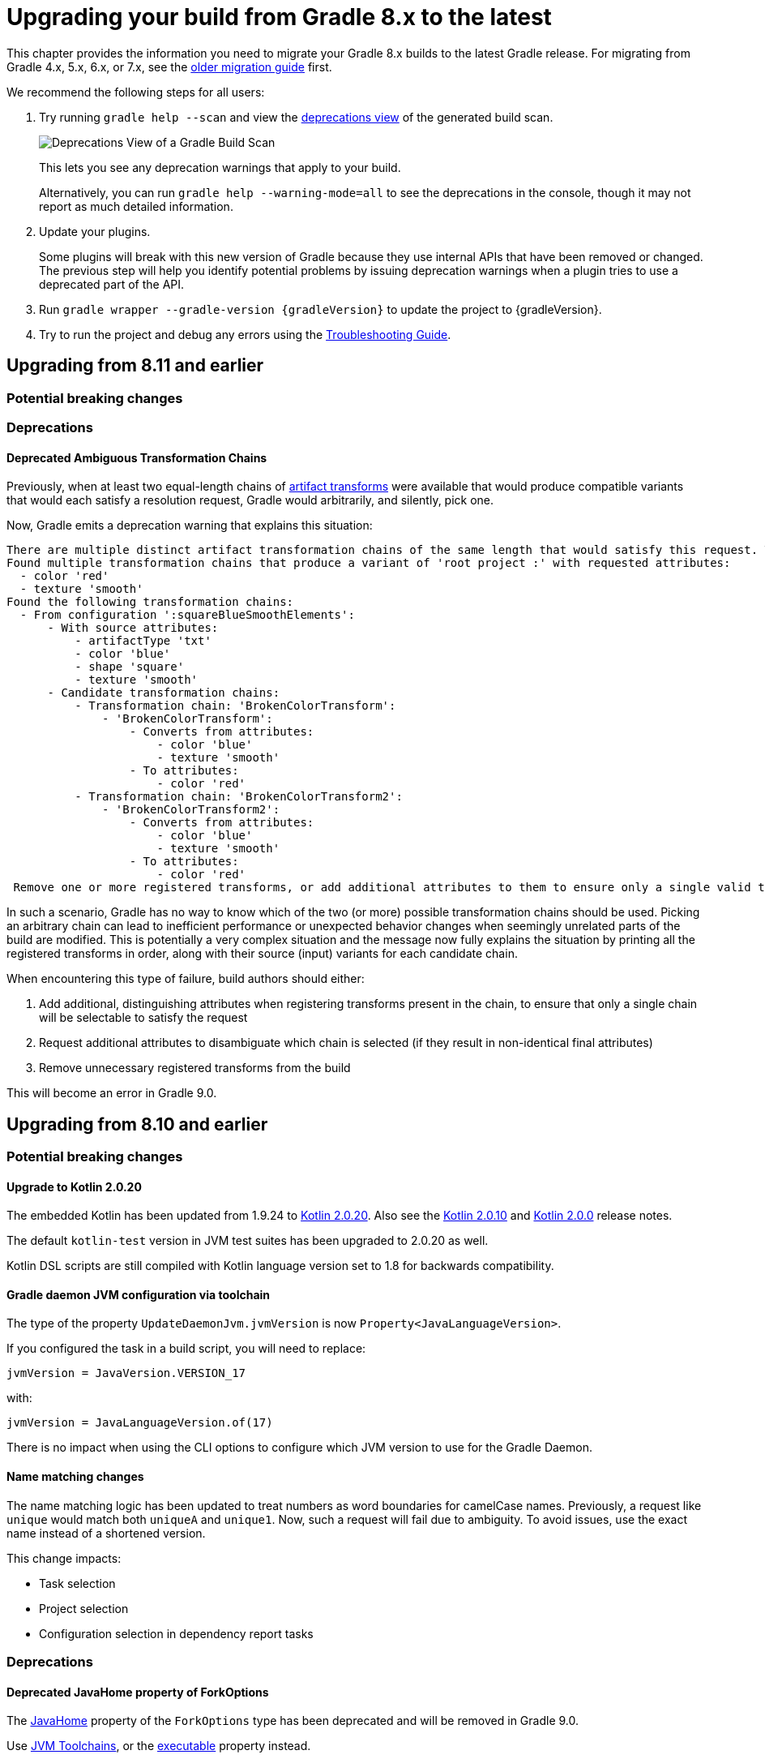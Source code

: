 // Copyright (C) 2023 Gradle, Inc.
//
// Licensed under the Creative Commons Attribution-Noncommercial-ShareAlike 4.0 International License.;
// you may not use this file except in compliance with the License.
// You may obtain a copy of the License at
//
//      https://creativecommons.org/licenses/by-nc-sa/4.0/
//
// Unless required by applicable law or agreed to in writing, software
// distributed under the License is distributed on an "AS IS" BASIS,
// WITHOUT WARRANTIES OR CONDITIONS OF ANY KIND, either express or implied.
// See the License for the specific language governing permissions and
// limitations under the License.

[[upgrading_version_8]]
= Upgrading your build from Gradle 8.x to the latest

This chapter provides the information you need to migrate your Gradle 8.x builds to the latest Gradle release.
For migrating from Gradle 4.x, 5.x, 6.x, or 7.x, see the <<upgrading_version_7.adoc#upgrading_version_7, older migration guide>> first.

We recommend the following steps for all users:

. Try running `gradle help --scan` and view the https://gradle.com/enterprise/releases/2018.4/#identify-usages-of-deprecated-gradle-functionality[deprecations view] of the generated build scan.
+
image::deprecations.png[Deprecations View of a Gradle Build Scan]
+
This lets you see any deprecation warnings that apply to your build.
+
Alternatively, you can run `gradle help --warning-mode=all` to see the deprecations in the console, though it may not report as much detailed information.
. Update your plugins.
+
Some plugins will break with this new version of Gradle because they use internal APIs that have been removed or changed.
The previous step will help you identify potential problems by issuing deprecation warnings when a plugin tries to use a deprecated part of the API.
+
. Run `gradle wrapper --gradle-version {gradleVersion}` to update the project to {gradleVersion}.
. Try to run the project and debug any errors using the <<troubleshooting.adoc#troubleshooting, Troubleshooting Guide>>.

[[changes_8.12]]
== Upgrading from 8.11 and earlier

=== Potential breaking changes

=== Deprecations

[[deprecated_ambiguous_transformation_chains]]
==== Deprecated Ambiguous Transformation Chains

Previously, when at least two equal-length chains of <<artifact_transforms.adoc#sec:implementing-artifact-transforms,artifact transforms>> were available that would produce compatible variants that would each satisfy a resolution request, Gradle would arbitrarily, and silently, pick one.

Now, Gradle emits a deprecation warning that explains this situation:

```text
There are multiple distinct artifact transformation chains of the same length that would satisfy this request. This behavior has been deprecated. This will fail with an error in Gradle 9.0.
Found multiple transformation chains that produce a variant of 'root project :' with requested attributes:
  - color 'red'
  - texture 'smooth'
Found the following transformation chains:
  - From configuration ':squareBlueSmoothElements':
      - With source attributes:
          - artifactType 'txt'
          - color 'blue'
          - shape 'square'
          - texture 'smooth'
      - Candidate transformation chains:
          - Transformation chain: 'BrokenColorTransform':
              - 'BrokenColorTransform':
                  - Converts from attributes:
                      - color 'blue'
                      - texture 'smooth'
                  - To attributes:
                      - color 'red'
          - Transformation chain: 'BrokenColorTransform2':
              - 'BrokenColorTransform2':
                  - Converts from attributes:
                      - color 'blue'
                      - texture 'smooth'
                  - To attributes:
                      - color 'red'
 Remove one or more registered transforms, or add additional attributes to them to ensure only a single valid transformation chain exists.

```

In such a scenario, Gradle has no way to know which of the two (or more) possible transformation chains should be used.
Picking an arbitrary chain can lead to inefficient performance or unexpected behavior changes when seemingly unrelated parts of the build are modified.
This is potentially a very complex situation and the message now fully explains the situation by printing all the registered transforms in order, along with their source (input) variants for each candidate chain.

When encountering this type of failure, build authors should either:

1. Add additional, distinguishing attributes when registering transforms present in the chain, to ensure that only a single chain will be selectable to satisfy the request
2. Request additional attributes to disambiguate which chain is selected (if they result in non-identical final attributes)
3. Remove unnecessary registered transforms from the build

This will become an error in Gradle 9.0.

[[changes_8.11]]
== Upgrading from 8.10 and earlier

=== Potential breaking changes

==== Upgrade to Kotlin 2.0.20

The embedded Kotlin has been updated from 1.9.24 to link:https://github.com/JetBrains/kotlin/releases/tag/v2.0.20[Kotlin 2.0.20].
Also see the link:https://github.com/JetBrains/kotlin/releases/tag/v2.0.10[Kotlin 2.0.10] and link:https://github.com/JetBrains/kotlin/releases/tag/v2.0.0[Kotlin 2.0.0] release notes.

The default `kotlin-test` version in JVM test suites has been upgraded to 2.0.20 as well.

Kotlin DSL scripts are still compiled with Kotlin language version set to 1.8 for backwards compatibility.

==== Gradle daemon JVM configuration via toolchain

The type of the property `UpdateDaemonJvm.jvmVersion` is now `Property<JavaLanguageVersion>`.

If you configured the task in a build script, you will need to replace:

`jvmVersion = JavaVersion.VERSION_17`

with:

`jvmVersion = JavaLanguageVersion.of(17)`

There is no impact when using the CLI options to configure which JVM version to use for the Gradle Daemon.

==== Name matching changes

The name matching logic has been updated to treat numbers as word boundaries for camelCase names.
Previously, a request like `unique` would match both `uniqueA` and `unique1`.
Now, such a request will fail due to ambiguity. To avoid issues, use the exact name instead of a shortened version.

This change impacts:

- Task selection
- Project selection
- Configuration selection in dependency report tasks

=== Deprecations

[[deprecated_fork_options_java_home]]
==== Deprecated JavaHome property of ForkOptions

The link:{javadocPath}/org/gradle/api/tasks/compile/ForkOptions.html#getJavaHome()-[JavaHome] property of the `ForkOptions` type has been deprecated and will be removed in Gradle 9.0.

Use <<toolchains.adoc#sec:consuming,JVM Toolchains>>, or the link:{javadocPath}/org/gradle/api/tasks/compile/ForkOptions.html#getExecutable()-[executable] property instead.

[[mutating_buildscript_configurations]]
==== Deprecated mutating buildscript configurations

Starting in Gradle 9.0, mutating configurations in a script's link:{javadocPath}/org/gradle/api/Script.html#buildscript-groovy.lang.Closure-[buildscript] block will result in an error.
This applies to project, settings, init, and standalone scripts.

The buildscript configurations block is only intended to control buildscript classpath resolution.

Consider the following script that creates a new buildscript configuration in a Settings script and resolves it:

[source,kotlin]
----
buildscript {
    configurations {
        create("myConfig")
    }
    dependencies {
        "myConfig"("org:foo:1.0")
    }
}

val files = buildscript.configurations["myConfig"].files
----

This pattern is sometimes used to resolve dependencies in Settings, where there is no other way to obtain a Configuration.
Resolving dependencies in this context is not recommended.
Using a detached configuration is a possible but discouraged alternative.

The above example can be modified to use a detached configuration:

[source,kotlin]
----
val myConfig = buildscript.configurations.detachedConfiguration(
    buildscript.dependencies.create("org:foo:1.0")
)

val files = myConfig.files
----

[[selecting_variant_by_configuration_name]]
==== Selecting Maven variants by configuration name

Starting in Gradle 9.0, selecting variants by name from non-Ivy external components will be forbidden.

Selecting variants by name from local components will still be permitted; however, this pattern is discouraged.
For local components, variant aware dependency resolution should be preferred over selecting variants by name.

The following dependencies will fail to resolve when targeting a non-Ivy external component:

[source,groovy]
----
dependencies {
    implementation(group: "com.example", name: "example", version: "1.0", configuration: "conf")
    implementation("com.example:example:1.0") {
        targetConfiguration = "conf"
    }
}
----

[[adding_to_configuration_container]]
==== Deprecated manually adding to configuration container

Starting in Gradle 9.0, manually adding configuration instances to a configuration container will result in an error.
Configurations should only be added to the container through the eager or lazy factory methods.
Detached configurations and copied configurations should not be added to the container.

Calling the following methods on link:{javadocPath}/org/gradle/api/artifacts/ConfigurationContainer.html[ConfigurationContainer] will be forbidden:
- add(Configuration)
- addAll(Collection)
- addLater(Provider)
- addAllLater(Provider)

[[deprecate_get_dependency_project]]
==== Deprecated `ProjectDependency#getDependencyProject()`

The link:{javadocPath}/org/gradle/api/artifacts/ProjectDependency.html#getDependencyProject()[`ProjectDependency#getDependencyProject()`] method has been deprecated and will be removed in Gradle 9.0.

Accessing the mutable project instance of other projects should be avoided.

[[deprecate_legacy_configuration_get_files]]
==== Deprecated `ResolvedConfiguration.getFiles()` and `LenientConfiguration.getFiles()`

The link:{javadocPath}/org/gradle/api/artifacts/ResolvedConfiguration.html#getFiles()[ResolvedConfiguration.getFiles()] and link:{javadocPath}/org/gradle/api/artifacts/LenientConfiguration.html#getFiles()[LenientConfiguration.getFiles()] methods have been deprecated and will be removed in Gradle 9.0.

These deprecated methods do not track task dependencies, unlike their replacements.

[source,kotlin]
----
val deprecated: Set<File> = conf.resolvedConfiguration.files
val replacement: FileCollection = conf.incoming.files

val lenientDeprecated: Set<File> = conf.resolvedConfiguration.lenientConfiguration.files
val lenientReplacement: FileCollection = conf.incoming.artifactView {
    isLenient = true
}.files
----

[[deprecated_abstract_options]]
==== Deprecated `AbstractOptions`

The `AbstractOptions` class has been deprecated and will be removed in Gradle 9.0.
All classes extending `AbstractOptions` will no longer extend it.

As a result, the `AbstractOptions#define(Map)` method will no longer be present.
This method exposes a non-type-safe API and unnecessarily relies on reflection.
It can be replaced by directly setting the properties specified in the map.

Additionally, `CompileOptions#fork(Map)`, `CompileOptions#debug(Map)`, and `GroovyCompileOptions#fork(Map)`, which depend on `define`, are also deprecated for removal in Gradle 9.0.

Consider the following example of the deprecated behavior and its replacement:

[source,groovy]
----
tasks.withType(JavaCompile) {
    // Deprecated behavior
    options.define(encoding: 'UTF-8')
    options.fork(memoryMaximumSize: '1G')
    options.debug(debugLevel: 'lines')

    // Can be replaced by
    options.encoding = 'UTF-8'

    options.fork = true
    options.forkOptions.memoryMaximumSize = '1G'

    options.debug = true
    options.debugOptions.debugLevel = 'lines'
}
----

[[deprecated_content_equals]]
==== Deprecated `Dependency#contentEquals(Dependency)`

The link:{javadocPath}/org/gradle/api/artifacts/Dependency.html#contentEquals(org.gradle.api.artifacts.Dependency)[Dependency#contentEquals(Dependency)] method has been deprecated and will be removed in Gradle 9.0.

The method was originally intended to compare dependencies based on their actual target component, regardless of whether they were of different dependency type.
The existing method does not behave as specified by its javadoc, and we do not plan to introduce a replacement that does.

Potential migrations include using `Object.equals(Object)` directly, or comparing the fields of dependencies manually.

[[deprecated_project_exec]]
==== Deprecated `Project#exec` and `Project#javaexec`

The methods link:{javadocPath}/org/gradle/api/Project.html#exec(groovy.lang.Closure)[Project#exec(Closure)],
link:{javadocPath}/org/gradle/api/Project.html#exec(org.gradle.api.Action)[Project#exec(Action)],
link:{javadocPath}/org/gradle/api/Project.html#javaexec(groovy.lang.Closure)[Project#javaexec(Closure)],
link:{javadocPath}/org/gradle/api/Project.html#javaexec(org.gradle.api.Action)[Project#javaexec(Action)] has been deprecated and will be removed in Gradle 9.0.

These methods cannot be used with the configuration cache and should be replaced with compatible alternatives.
At execution time, tasks should use an <<service_injection.adoc#execoperations, injected `ExecOperation`>> service or standard Java/Groovy/Kotlin APIs, like `java.lang.ProcessBuilder` to run processes.
Running external processes at configuration time isn't recommended, but methods of <<configuration_cache.adoc#config_cache:requirements:external_processes, `ProviderFactory`>> or a custom
link:{javadocPath}/org/gradle/api/provider/ValueSource.html[`ValueSource`] can be used if absolutely necessary, at a cost of making the process output an input to the build configuration.

[[detached_configurations_cannot_extend]]
==== Detached Configurations should not use `extendsFrom`

link:{javadocPath}/org/gradle/api/artifacts/ConfigurationContainer.html#detachedConfiguration(org.gradle.api.artifacts.Dependency...)[Detached configurations] should not extend other configurations using `link:{javadocPath}/org/gradle/api/artifacts/Configuration.html#extendsFrom(org.gradle.api.artifacts.Configuration...)[extendsFrom]`.

This behavior has been deprecated and will become an error in Gradle 9.0.

To create extension relationships between configurations, you should change to using non-detached configurations created via the other factory methods present in the project's `link:{javadocPath}/org/gradle/api/artifacts/ConfigurationContainer.html)[ConfigurationContainer]`.

[[deprecated_use_logger]]
==== Deprecated customized Gradle logging

The link:{javadocPath}/org/gradle/api/invocation/Gradle.html#useLogger(java.lang.Object)[Gradle#useLogger(Object)] method has been deprecated and will be removed in Gradle 9.0.

This method was originally intended to customize logs printed by Gradle.
However, it only allows intercepting a subset of the logs and cannot work with the <<configuration_cache#config_cache:requirements:build_listeners,configuration cache>>.
We do not plan to introduce a replacement for this feature.

[[deprecated_nested_properties_setters]]
==== Unnecessary options on compile options and doc tasks have been deprecated

Gradle's API allowed some properties that represented nested groups of properties to be replaced wholesale with a setter method.
This was awkward and unusual to do and would sometimes require the use of internal APIs.
To simplify the API and ensure consistent behavior, the setters for these properties will be removed in Gradle 9.0.
Instead of using the setter method, these properties should be configured by calling the getter and configuring the object directly or using the convenient configuration method.
For example, in `CompileOptions`, instead of calling the `setForkOptions` setter, you can call `getForkOptions()` or `forkOptions(Action)`.

The affected properties are:

- link:{javadocPath}/org/gradle/api/tasks/compile/CompileOptions.html#getDebugOptions()[CompileOptions.getDebugOptions]
- link:{javadocPath}/org/gradle/api/tasks/compile/CompileOptions.html#getForkOptions()[CompileOptions.getForkOptions]
- link:{javadocPath}/org/gradle/api/tasks/compile/GroovyCompileOptions.html#getForkOptions()[GroovyCompileOptions.getForkOptions]
- link:{javadocPath}/org/gradle/api/tasks/scala/ScalaDoc.html#getScalaDocOptions()[ScalaDoc.getScalaDocOptions]
- link:{javadocPath}/org/gradle/language/scala/tasks/BaseScalaCompileOptions.html#getForkOptions()[BaseScalaCompileOptions.getForkOptions]
- link:{javadocPath}/org/gradle/language/scala/tasks/BaseScalaCompileOptions.html#getIncrementalOptions()[BaseScalaCompileOptions.getIncrementalOptions]

[[deprecated_javadoc_verbose]]
==== Deprecated `Javadoc.isVerbose()` and `Javadoc.setVerbose(boolean)`

These methods on link:{javadocPath}/org/gradle/api/tasks/javadoc/Javadoc.html[Javadoc] have been deprecated and will be removed in Gradle 9.0.

- link:{javadocPath}/org/gradle/api/tasks/javadoc/Javadoc.html#isVerbose()[isVerbose()] is replaced by link:{javadocPath}/org/gradle/external/javadoc/MinimalJavadocOptions.html#isVerbose()[getOptions().isVerbose()]
- Calling link:{javadocPath}/org/gradle/api/tasks/javadoc/Javadoc.html#setVerbose(boolean)[setVerbose(boolean)] with `true` is replaced by link:{javadocPath}/org/gradle/external/javadoc/MinimalJavadocOptions.html#verbose()[getOptions().verbose()]
    - Calling `setVerbose(false)` did nothing.

[[changes_8.10]]
== Upgrading from 8.9 and earlier

=== Potential breaking changes

==== `JavaCompile` tasks may fail when using a JRE even if compilation is not necessary

The `JavaCompile` tasks may sometimes fail when using a JRE instead of a JDK.
This is due to changes in the toolchain resolution code, which enforces the presence of a compiler when one is requested.
The `java-base` plugin uses the `JavaCompile` tasks it creates to determine the default source and target compatibility when `sourceCompatibility`/`targetCompatibility` or `release` are not set.
With the new enforcement, the absence of a compiler causes this to fail when only a JRE is provided, even if no compilation is needed (e.g., in projects with no sources).

This can be fixed by setting the `sourceCompatibility`/`targetCompatibility` explicitly in the `java` extension, or by setting `sourceCompatibility`/`targetCompatibility` or `release` in the relevant task(s).

==== Upgrade to Kotlin 1.9.24

The embedded Kotlin has been updated from 1.9.23 to link:https://github.com/JetBrains/kotlin/releases/tag/v1.9.24[Kotlin 1.9.24].

==== Upgrade to Ant 1.10.14

Ant has been updated to https://archive.apache.org/dist/ant/RELEASE-NOTES-1.10.14.html[Ant 1.10.14].

==== Upgrade to JaCoCo 0.8.12

JaCoCo has been updated to https://www.jacoco.org/jacoco/trunk/doc/changes.html[0.8.12].

==== Upgrade to Groovy 3.0.22

Groovy has been updated to https://groovy-lang.org/changelogs/changelog-3.0.22.html[Groovy 3.0.22].

=== Deprecations

[[minimum_daemon_jvm_version]]
==== Running Gradle on older JVMs

Starting in Gradle 9.0, Gradle will require JVM 17 or later to run. Most Gradle APIs will be compiled to target JVM 17 bytecode.

Gradle will still support compiling Java code to target JVM version 6 or later.
The <<building_java_projects.adoc#sec:java_cross_compilation,target JVM version>> of the compiled code can be configured separately from the JVM version used to run Gradle.

All Gradle clients (wrapper, launcher, Tooling API and TestKit) will remain compatible with JVM 8 and will be compiled to target JVM 8 bytecode. Only the Gradle daemon will require JVM 17 or later.
These clients can be configured to run Gradle builds with a different JVM version than the one used to run the client:

- Using <<gradle_daemon#sec:daemon_jvm_criteria,Daemon JVM criteria>> (an incubating feature)
- Setting the `org.gradle.java.home` <<build_environment.adoc#sec:gradle_configuration_properties,Gradle property>>
- Using the link:{javadocPath}/org/gradle/tooling/ConfigurableLauncher.html#setJavaHome(java.io.File)[ConfigurableLauncher#setJavaHome] method on the Tooling API

Alternatively, the `JAVA_HOME` environment variable can be set to a JVM 17 or newer, which will run both the client and daemon with the same version of the JVM.

Running Gradle builds with <<gradle_daemon#sec:disabling_the_daemon,--no-daemon>> or using link:{javadocPath}/org/gradle/testfixtures/ProjectBuilder.html[ProjectBuilder] in tests will require JVM version 17 or later.
The worker API will remain compatible with JVM 8, and running JVM tests will require JVM 8.

We decided to upgrade the minimum version of the Java runtime for a number of reasons:

- Dependencies are beginning to drop support for older versions and may not release security patches.
- Significant language improvements between Java 8 and Java 17 cannot be used without upgrading.
- Some of the most popular plugins already require JVM 17 or later.
- Download metrics for Gradle distributions show that JVM 17 is widely used.

[[consuming_non_consumable_variants_from_ivy_component]]
==== Deprecated consuming non-consumable configurations from Ivy

In prior versions of Gradle, it was possible to consume non-consumable configurations of a project using published Ivy metadata.
An Ivy dependency may sometimes be substituted for a project dependency, either explicitly through the `link:{groovyDslPath}/org.gradle.api.artifacts.DependencySubstitutions.html[DependencySubstitutions]` API or through included builds.
When this happens, configurations in the substituted project could be selected that were marked as non-consumable.

Consuming non-consumable configurations in this manner is deprecated and will result in an error in Gradle 9.0.

[[extending_configurations_in_same_project]]
==== Deprecated extending configurations in the same project

In prior versions of Gradle, it was possible to extend a configuration in a different project.

The hierarchy of a Project's configurations should not be influenced by configurations in other projects.
Cross-project hierarchies can lead to unexpected behavior when configurations are extended in a way that is not intended by the configuration's owner.

Projects should also never access the mutable state of another project.
Since Configurations are mutable, extending configurations across project boundaries restricts the parallelism that Gradle can apply.

Extending configurations in different projects is deprecated and will result in an error in Gradle 9.0.

[[changes_8.9]]
== Upgrading from 8.8 and earlier

=== Potential breaking changes

==== Change to toolchain provisioning

In previous versions of Gradle, toolchain provisioning could leave a partially provisioned toolchain in place **with a marker file indicating that the toolchain was fully provisioned**.
This could lead to strange behavior with the toolchain.
In Gradle 8.9, the toolchain is fully provisioned before the marker file is written.
However, to not detect potentially broken toolchains, a different marker file (`.ready`) is used.
This means all your existing toolchains will be re-provisioned the first time you use them with Gradle 8.9.
Gradle 8.9 also writes the old marker file (`provisioned.ok`) to indicate that the toolchain was fully provisioned.
This means that if you return to an older version of Gradle, an 8.9-provisioned toolchain will **not** be re-provisioned.

==== Upgrade to Kotlin 1.9.23

The embedded Kotlin has been updated from 1.9.22 to link:https://github.com/JetBrains/kotlin/releases/tag/v1.9.23[Kotlin 1.9.23].

==== Change the encoding of daemon log files

In previous versions of Gradle, the daemon log file, located at `$<<directory_layout.adoc#dir:gradle_user_home,GRADLE_USER_HOME>>/daemon/{gradleVersion}/`, was encoded with the default JVM encoding.
This file is now always encoded with UTF-8 to prevent clients who may use different default encodings from reading data incorrectly.
This change may affect third-party tools trying to read this file.

==== Compiling against Gradle implementation classpath

In previous versions of Gradle, Java projects that had no declared dependencies could implicitly compile against Gradle's runtime classes.
This means that some projects were able to compile without any declared dependencies even though they referenced Gradle runtime classes.
This situation is unlikely to arise in projects since IDE integration and test execution would be compromised.
However, if you need to utilize the Gradle API, declare a `gradleApi` dependency or apply the `java-gradle-plugin` plugin.

==== Configuration cache implementation packages now under `org.gradle.internal`

References to Gradle types not part of the public API should be avoided, as their direct use is unsupported.
Gradle internal implementation classes may suffer breaking changes (or be renamed or removed) from one version to another without warning.

Users need to distinguish between the API and internal parts of the Gradle codebase.
This is typically achieved by including `internal` in the implementation package names.
However, before this release, the configuration cache subsystem did not follow this pattern.

To address this issue, all code initially under the `org.gradle.configurationcache*` packages has been moved to new internal packages (`org.gradle.internal.*`).

=== File-system watching on macOS 11 (Big Sur) and earlier is disabled

Since Gradle 8.8, file-system watching has only been supported on macOS 12 (Monterey) and later.
We added a check to automatically disable file-system watching on macOS 11 (Big Sur) and earlier versions.

==== Possible change to JDK8-based compiler output when annotation processors are used

The Java compilation infrastructure has been updated to use the <<implementing_gradle_plugins_binary.adoc#reporting_problems,Problems API>>.
This change will supply the Tooling API clients with structured, rich information about compilation issues.

The feature should not have any visible impact on the usual build output, with JDK8 being an exception.
When annotation processors are used in the compiler, the output message differs slightly from the previous ones.

The change mainly manifests itself in typename printed.
For example, Java standard types like `java.lang.String` will be reported as `java.lang.String` instead of `String`.

[[changes_8.8]]
== Upgrading from 8.7 and earlier

=== Deprecations

[[mutate_configuration_after_locking]]
==== Deprecate mutating configuration after observation

To ensure the accuracy of dependency resolution, Gradle checks that Configurations are not mutated after they have been used as part of a dependency graph.

* Resolvable configurations should not have their resolution strategy, dependencies, hierarchy, etc., modified after they have been resolved.
* Consumable configurations should not have their dependencies, hierarchy, attributes, etc. modified after they have been published or consumed as a variant.
* Dependency scope configurations should not have their dependencies, constraints, etc., modified after a configuration that extends from them is observed.

In prior versions of Gradle, many of these circumstances were detected and handled by failing the build.
However, some cases went undetected or did not trigger build failures.
In Gradle 9.0, all changes to a configuration, once observed, will become an error.
After a configuration of any type has been observed, it should be considered immutable.
This validation covers the following properties of a configuration:

* Resolution Strategy
* Dependencies
* Constraints
* Exclude Rules
* Artifacts
* Role (consumable, resolvable, dependency scope)
* Hierarchy (`extendsFrom`)
* Others (Transitive, Visible)

Starting in Gradle 8.8, a deprecation warning will be emitted in cases that were not already an error.
Usually, this deprecation is caused by mutating a configuration in a link:{javadocPath}/org/gradle/api/artifacts/ResolvableDependencies.html#beforeResolve-org.gradle.api.Action-[`beforeResolve`] hook.
This hook is only executed after a configuration is fully resolved but not when it is partially resolved for computing task dependencies.

Consider the following code that showcases the deprecated behavior:

=====
[.multi-language-sample]
======
.build.gradle.kts
[source,kotlin]
----
plugins {
    id("java-library")
}

configurations.runtimeClasspath {
    // `beforeResolve` is not called before the configuration is partially resolved for
    // build dependencies, but only before a full graph resolution.
    // Configurations should not be mutated in this hook
    incoming.beforeResolve {
        // Add a dependency on `com:foo` if not already present
        if (allDependencies.none { it.group == "com" && it.name == "foo" }) {
            configurations.implementation.get().dependencies.add(project.dependencies.create("com:foo:1.0"))
        }
    }
}

tasks.register("resolve") {
    val conf: FileCollection = configurations["runtimeClasspath"]

    // Wire build dependencies
    dependsOn(conf)

    // Resolve dependencies
    doLast {
        assert(conf.files.map { it.name } == listOf("foo-1.0.jar"))
    }
}
----
======
=====

For the following use cases, consider these alternatives when replacing a `beforeResolve` hook:

* **Adding dependencies**: Use a link:{javadocPath}/org/gradle/api/artifacts/dsl/DependencyFactory.html[DependencyFactory] and `addLater` or `addAllLater` on link:{javadocPath}/org/gradle/api/artifacts/DependencySet.html[DependencySet].
* **Changing dependency versions**: Use <<using_preferred_versions,preferred version constraints>>.
* **Adding excludes**: Use <<component_metadata_rules.adoc#sec:component_metadata_rules,Component Metadata Rules>> to adjust dependency-level excludes, or link:{javadocPath}/org/gradle/api/artifacts/Configuration.html#withDependencies-org.gradle.api.Action-[withDependencies] to add excludes to a configuration.
* **Roles**: Configuration roles should be set upon creation and not changed afterward.
* **Hierarchy**: Configuration hierarchy (`extendsFrom`) should be set upon creation. Mutating the hierarchy prior to resolution is highly discouraged but permitted within a link:{javadocPath}/org/gradle/api/artifacts/Configuration.html#withDependencies-org.gradle.api.Action-[withDependencies] hook.
* **Resolution Strategy**: Mutating a configuration's ResolutionStrategy is still permitted in a `beforeResolve` hook; however, this is not recommended.

[[deprecate_filtered_configuration_file_and_filecollection_methods]]
==== Filtered Configuration `file` and `fileCollection` methods are deprecated

In an ongoing effort to simplify the Gradle API, the following methods that support filtering based on declared dependencies have been deprecated:

On link:{javadocPath}/org/gradle/api/artifacts/Configuration.html--[Configuration]:

- `files(Dependency...)`
- `files(Spec)`
- `files(Closure)`
- `fileCollection(Dependency...)`
- `fileCollection(Spec)`
- `fileCollection(Closure)`

On link:{javadocPath}/org/gradle/api/artifacts/ResolvedConfiguration.html--[ResolvedConfiguration]:

- `getFiles(Spec)`
- `getFirstLevelModuleDependencies(Spec)`

On link:{javadocPath}/org/gradle/api/artifacts/LenientConfiguration.html--[LenientConfiguration]:

- `getFirstLevelModuleDependencies(Spec)`
- `getFiles(Spec)`
- `getArtifacts(Spec)`

To mitigate this deprecation, consider the example below that leverages the `ArtifactView`
API along with the `componentFilter` method to select a subset of a Configuration's artifacts:

====
[.multi-language-sample]
=====
.build.gradle.kts
[source,kotlin]
----
val conf by configurations.creating

dependencies {
    conf("com.thing:foo:1.0")
    conf("org.example:bar:1.0")
}

tasks.register("filterDependencies") {
    val files: FileCollection = conf.incoming.artifactView {
        componentFilter {
            when(it) {
                is ModuleComponentIdentifier ->
                    it.group == "com.thing" && it.module == "foo"
                else -> false
            }
        }
    }.files

    doLast {
        assert(files.map { it.name } == listOf("foo-1.0.jar"))
    }
}
----
=====
[.multi-language-sample]
=====
.build.gradle
[source,groovy]
----
configurations {
    conf
}

dependencies {
    conf "com.thing:foo:1.0"
    conf "org.example:bar:1.0"
}

tasks.register("filterDependencies") {
    FileCollection files = configurations.conf.incoming.artifactView {
        componentFilter {
            it instanceof ModuleComponentIdentifier
                && it.group == "com.thing"
                && it.module == "foo"
        }
    }.files

    doLast {
        assert files*.name == ["foo-1.0.jar"]
    }
}
----
=====
====

Contrary to the deprecated `Dependency` filtering methods, `componentFilter` does not consider the transitive dependencies of the component being filtered.
This allows for more granular control over which artifacts are selected.

[[deprecated_namers]]
==== Deprecated `Namer` of `Task` and `Configuration`

`Task` and `Configuration` have a link:{javadocPath}/org/gradle/api/Namer.html[`Namer`] inner class (also called `Namer`) that can be used as a common way to retrieve the name of a task or configuration.
Now that these types implement link:{javadocPath}/org/gradle/api/Named.html[`Named`], these classes are no longer necessary and have been deprecated.
They will be removed in Gradle 9.0.
Use link:{javadocPath}/org/gradle/api/Named.Namer.html#INSTANCE[`Named.Namer.INSTANCE`] instead.

The super interface, link:{javadocPath}/org/gradle/api/Namer.html[`Namer`], is *not* being deprecated.

[[unix_file_permissions_deprecated]]
==== Unix mode-based file permissions deprecated ====

A new API for defining file permissions has been added in Gradle 8.3, see:

- link:{javadocPath}/org/gradle/api/file/FilePermissions.html[FilePermissions].
- link:{javadocPath}/org/gradle/api/file/ConfigurableFilePermissions.html[ConfigurableFilePermissions].

The new API has now been promoted to stable, and the old methods have been deprecated:

- link:{javadocPath}/org/gradle/api/file/CopyProcessingSpec.html#getFileMode--[CopyProcessingSpec.getFileMode]
- link:{javadocPath}/org/gradle/api/file/CopyProcessingSpec.html#setFileMode-java.lang.Integer-[CopyProcessingSpec.setFileMode]
- link:{javadocPath}/org/gradle/api/file/CopyProcessingSpec.html#getDirMode--[CopyProcessingSpec.getDirMode]
- link:{javadocPath}/org/gradle/api/file/CopyProcessingSpec.html#setDirMode-java.lang.Integer-[CopyProcessingSpec.setDirMode]
- link:{javadocPath}/org/gradle/api/file/FileTreeElement.html#getMode--[FileTreeElement.getMode]
- link:{javadocPath}/org/gradle/api/file/FileCopyDetails.html#setMode-int-[FileCopyDetails.setMode]

[[directory_build_cache_retention_deprecated]]
==== Deprecated setting retention period directly on local build cache ====

In previous versions, cleanup of the local build cache entries ran every 24 hours, and this interval could not be configured.
The retention period was configured using `buildCache.local.removeUnusedEntriesAfterDays`.

In Gradle 8.0, link:directory_layout.html#dir:gradle_user_home:configure_cache_cleanup[a new mechanism] was added to configure the cleanup and retention periods for various resources in Gradle User Home.
In Gradle 8.8, this mechanism was extended to permit the retention configuration of local build cache entries, providing improved control and consistency.

- Specifying `Cleanup.DISABLED` or `Cleanup.ALWAYS` will now prevent or force the cleanup of the local build cache
- Build cache entry retention is now configured via an `init-script`, link:directory_layout.html#dir:gradle_user_home:configure_cache_cleanup[in the same manner as other caches].

If you want build-cache entries to be retained for 30 days, **remove** any calls to the deprecated method:

```kotlin
buildCache {
    local {
        // Remove this line
        removeUnusedEntriesAfterDays = 30
    }
}
```

Add a file like this in `~/.gradle/init.d`:
```kotlin
beforeSettings {
    caches {
        buildCache.setRemoveUnusedEntriesAfterDays(30)
    }
}
```

Calling link:{javadocPath}/org/gradle/caching/local/DirectoryBuildCache.html#setRemoveUnusedEntriesAfterDays-int-[buildCache.local.removeUnusedEntriesAfterDays] is deprecated, and this method will be removed in Gradle 9.0.
If set to a non-default value, this deprecated setting will take precedence over `Settings.caches.buildCache.setRemoveUnusedEntriesAfterDays()`.

[[gradle_enterprise_extension_deprecated]]
==== Deprecated Kotlin DSL gradle-enterprise plugin block extension ====

In `settings.gradle.kts` (Kotlin DSL), you can use `gradle-enterprise` in the plugins block to apply the Gradle Enterprise plugin with the same version as `gradle --scan`.

```kotlin
plugins {
    `gradle-enterprise`
}
```

There is no equivalent to this in `settings.gradle` (Groovy DSL).

Gradle Enterprise has been renamed Develocity, and the `com.gradle.enterprise` plugin has been renamed `com.gradle.develocity`.
Therefore, the `gradle-enterprise` plugin block extension has been deprecated and will be removed in Gradle 9.0.

The Develocity plugin must be applied with an explicit plugin ID and version.
There is no `develocity` shorthand available in the plugins block:

```kotlin
plugins {
    id("com.gradle.develocity") version "3.17.3"
}
```

If you want to continue using the Gradle Enterprise plugin, you can specify the deprecated plugin ID:

```kotlin
plugins {
    id("com.gradle.enterprise") version "3.17.3"
}
```

We encourage you to use the https://plugins.gradle.org/plugin/com.gradle.develocity[latest released Develocity plugin version], even when using an older Gradle version.

=== Potential breaking changes

==== Changes in the Problems API

We have implemented several refactorings of the Problems API, including a significant change in how problem definitions and contextual information are handled.
The complete design specification can be found https://docs.google.com/document/d/1T_vM-Upa23aA21sanFTTLZa3j9xV6R32djJk6-muWzI/edit#heading=h.610fausqnpu6[here].

In implementing this spec, we have introduced the following breaking changes to the `ProblemSpec` interface:

- The `label(String)` and `description(String)` methods have been replaced with the `id(String, String)` method and its overloaded variants.

==== Changes to collection properties

The following incubating API introduced in 8.7 have been removed:

* `MapProperty.insert*(...)`
* `HasMultipleValues.append*(...)`

Replacements that better handle conventions are under consideration for a future 8.x release.

==== Upgrade to Groovy 3.0.21

Groovy has been updated to https://groovy-lang.org/changelogs/changelog-3.0.21.html[Groovy 3.0.21].

Since the previous version was 3.0.17, the https://groovy-lang.org/changelogs/changelog-3.0.18.html[3.0.18] and https://groovy-lang.org/changelogs/changelog-3.0.19.html[3.0.19], and https://groovy-lang.org/changelogs/changelog-3.0.20.html[3.0.20] changes are also included.

Some changes in static type checking have resulted in source-code incompatibilities.
Starting with 3.0.18, if you cast a closure to an `Action` without generics, the closure parameter will be `Object` instead of any explicit type specified.
This can be fixed by adding the appropriate type to the cast, and the redundant parameter declaration can be removed:

```groovy
// Before
tasks.create("foo", { Task it -> it.description "Foo task" } as Action)

// Fixed
tasks.create("foo", { it.description "Foo task" } as Action<Task>)
```

==== Upgrade to ASM 9.7

ASM was upgraded from 9.6 to https://asm.ow2.io/versions.html[9.7] to ensure earlier compatibility for Java 23.

[[changes_8.7]]
== Upgrading from 8.6 and earlier

=== Potential breaking changes

==== Upgrade to Kotlin 1.9.22

The embedded Kotlin has been updated from 1.9.10 to link:https://github.com/JetBrains/kotlin/releases/tag/v1.9.22[Kotlin 1.9.22].

==== Upgrade to Apache SSHD 2.10.0

Apache SSHD has been updated from 2.0.0 to https://mina.apache.org/sshd-project/download_2.10.0.html[2.10.0].

==== Replacement and upgrade of JSch

http://www.jcraft.com/jsch/[JSch] has been replaced by https://github.com/mwiede/jsch[`com.github.mwiede:jsch`] and updated from 0.1.55 to https://github.com/mwiede/jsch/releases/tag/jsch-0.2.16[0.2.16]

==== Upgrade to Eclipse JGit 5.13.3

Eclipse JGit has been updated from 5.7.0 to https://projects.eclipse.org/projects/technology.jgit/releases/5.13.3[5.13.3].

This includes reworking the way that Gradle configures JGit for SSH operations by moving from JSch to Apache SSHD.

==== Upgrade to Apache Commons Compress 1.25.0

Apache Commons Compress has been updated from 1.21 to https://commons.apache.org/proper/commons-compress/changes-report.html#a1.25.0[1.25.0].
This change may affect the checksums of the produced jars, zips, and other archive types because the metadata of the produced artifacts may differ.

==== Upgrade to ASM 9.6

ASM was upgraded from 9.5 to https://asm.ow2.io/versions.html[9.6] for better support of multi-release jars.

==== Upgrade of the version catalog parser

The version catalog parser has been upgraded and is now compliant with https://toml.io/en/v1.0.0[version 1.0.0 of the TOML spec].

This should not impact catalogs that use the <<platforms.adoc#sub::toml-dependencies-format,recommended syntax>> or were generated by Gradle for publication.

=== Deprecations

==== Deprecated registration of plugin conventions

Using plugin conventions has been emitting warnings since Gradle 8.2.
Now, registering plugin conventions will also trigger deprecation warnings.
For more information, see the <<deprecated_access_to_conventions, section about plugin convention deprecation>>.

[[string_invoke]]
==== Referencing tasks and domain objects by `"name"()` in Kotlin DSL

In Kotlin DSL, it is possible to reference a task or other domain object by its name using the `"name"()` notation.

There are several ways to look up an element in a container by name:
```
tasks {
    "wrapper"() // 1 - returns TaskProvider<Task>
    "wrapper"(Wrapper::class) // 2 - returns TaskProvider<Wrapper>
    "wrapper"(Wrapper::class) { // 3 - configures a task named wrapper of type Wrapper
    }
    "wrapper" { // 4 - configures a task named wrapper of type Task
    }
}
```

The first notation is deprecated and will be removed in Gradle 9.0.
Instead of using `"name"()` to reference a task or domain object, use `named("name")` or one of the other supported notations.

The above example would be written as:

```
tasks {
    named("wrapper") // returns TaskProvider<Task>
}
```

The Gradle API and Groovy build scripts are not impacted by this.

[[deprecated_invalid_url_decoding]]
==== Deprecated invalid URL decoding behavior

Before Gradle 8.3, Gradle would decode a `CharSequence` given to `link:{groovyDslPath}/org.gradle.api.Project.html#org.gradle.api.Project:uri(java.lang.Object)[Project.uri(Object)]` using an algorithm that accepted invalid URLs and improperly decoded others.
Gradle now uses the `URI` class to parse and decode URLs, but with a fallback to the legacy behavior in the event of an error.

Starting in Gradle 9.0, the fallback will be removed, and an error will be thrown instead.

To fix a deprecation warning, invalid URLs that require the legacy behavior should be re-encoded to be valid URLs, such as in the following examples:

.Legacy URL Conversions
|===
| Original Input | New Input | Reasoning

| `file:relative/path` | `relative/path` | The `file` scheme does not support relative paths.
| `file:relative/path%21` | `relative/path!` | Without a scheme, the path is taken as-is, without decoding.
| `https://example.com/my folder/` | `https://example.com/my%20folder/` | Spaces are not valid in URLs.
| `https://example.com/my%%badly%encoded%path` | `https://example.com/my%25%25badly%25encoded%25path` | `%` must be encoded as `%25` in URLs, and no `%`-escapes should be invalid.
|===

[[deprecate_self_resolving_dependency]]
==== Deprecated `SelfResolvingDependency`

The `SelfResolvingDependency` interface has been deprecated for removal in Gradle 9.0.
This type dates back to the first versions of Gradle, where some dependencies could be resolved independently.
Now, all dependencies should be resolved as part of a dependency graph using a `Configuration`.

Currently, `ProjectDependency` and `FileCollectionDependency` implement this interface.
In Gradle 9.0, these types will no longer implement `SelfResolvingDependency`.
Instead, they will both directly implement `Dependency`.

As such, the following methods of `ProjectDependency` and `FileCollectionDependency` will no longer be available:

- `resolve`
- `resolve(boolean)`
- `getBuildDependencies`

Consider the following scripts that showcase the deprecated interface and its replacement:

=====
[.multi-language-sample]
======
.build.gradle.kts
[source,kotlin]
----
plugins {
    id("java-library")
}

dependencies {
    implementation(files("bar.txt"))
    implementation(project(":foo"))
}

tasks.register("resolveDeprecated") {
    // Wire build dependencies (calls getBuildDependencies)
    dependsOn(configurations["implementation"].dependencies.toSet())

    // Resolve dependencies
    doLast {
        configurations["implementation"].dependencies.withType<FileCollectionDependency>() {
            assert(resolve().map { it.name } == listOf("bar.txt"))
            assert(resolve(true).map { it.name } == listOf("bar.txt"))
        }
        configurations["implementation"].dependencies.withType<ProjectDependency>() {
            // These methods do not even work properly.
            assert(resolve().map { it.name } == listOf<String>())
            assert(resolve(true).map { it.name } == listOf<String>())
        }
    }
}

tasks.register("resolveReplacement") {
    val conf = configurations["runtimeClasspath"]

    // Wire build dependencies
    dependsOn(conf)

    // Resolve dependencies
    val files = conf.files
    doLast {
        assert(files.map { it.name } == listOf("bar.txt", "foo.jar"))
    }
}
----
======
=====

[[org_gradle_util_reports_deprecations]]
==== Deprecated members of the `org.gradle.util` package now report their deprecation

These members will be removed in Gradle 9.0.

* `Collection.stringize(Collection)`

[[changes_8.6]]
== Upgrading from 8.5 and earlier

=== Potential breaking changes

==== Upgrade to JaCoCo 0.8.11

JaCoCo has been updated to https://www.jacoco.org/jacoco/trunk/doc/changes.html[0.8.11].

==== `DependencyAdder` renamed to `DependencyCollector`

The incubating `DependencyAdder` interface has been renamed to link:{javadocPath}/org/gradle/api/artifacts/dsl/DependencyCollector.html[`DependencyCollector`].
A `getDependencies` method has been added to the interface that returns all declared dependencies.

=== Deprecations

[[deprecate_register_feature_main_source_set]]
==== Deprecated calling `registerFeature` using the `main` source set

Calling `link:{javadocPath}/org/gradle/api/plugins/JavaPluginExtension.html#registerFeature-java.lang.String-org.gradle.api.Action-[registerFeature]` on the `link:{javadocPath}/org/gradle/api/plugins/JavaPluginExtension.html[java]` extension using the `main` source set is deprecated and will change behavior in Gradle 9.0.

Currently, features created while calling `link:{javadocPath}/org/gradle/api/plugins/FeatureSpec.html#usingSourceSet-org.gradle.api.tasks.SourceSet-[usingSourceSet]` with the `main` source set are initialized differently than features created while calling `usingSourceSet` with any other source set.
Previously, when using the `main` source set, new `implementation`, `compileOnly`, `runtimeOnly`, `api`, and `compileOnlyApi` configurations were created, and the compile and runtime classpaths of the `main` source set were configured to extend these configurations.

Starting in Gradle 9.0, the `main` source set will be treated like any other source set.
With the `java-library` plugin applied (or any other plugin that applies the `java` plugin), calling `usingSourceSet` with the `main` source set will throw an exception.
This is because the `java` plugin already configures a `main` feature.
Only if the `java` plugin is not applied will the `main` source set be permitted when calling `usingSourceSet`.

Code that currently registers features with the main source set, such as:

=====
[.multi-language-sample]
======
.build.gradle.kts
[source,kotlin]
----
plugins {
    id("java-library")
}

java {
    registerFeature("feature") {
        usingSourceSet(sourceSets["main"])
    }
}
----
======
[.multi-language-sample]
======
.build.gradle
[source,groovy]
----
plugins {
    id("java-library")
}

java {
    registerFeature("feature") {
        usingSourceSet(sourceSets.main)
    }
}
----
======
=====

Should instead, create a separate source set for the feature and register the feature with that source set:

=====
[.multi-language-sample]
======
.build.gradle.kts
[source,kotlin]
----
plugins {
    id("java-library")
}

sourceSets {
    create("feature")
}

java {
    registerFeature("feature") {
        usingSourceSet(sourceSets["feature"])
    }
}
----
======
[.multi-language-sample]
======
.build.gradle
[source,groovy]
----
plugins {
    id("java-library")
}

sourceSets {
    feature
}

java {
    registerFeature("feature") {
        usingSourceSet(sourceSets.feature)
    }
}
----
======
=====

[[publishing_artifact_name_different_from_artifact_id_maven]]
==== Deprecated publishing artifact dependencies with explicit name to Maven repositories

Publishing dependencies with an explicit artifact with a name different from the dependency's `artifactId` to Maven repositories has been deprecated.
This behavior is still permitted when publishing to Ivy repositories.
It will result in an error in Gradle 9.0.

When publishing to Maven repositories, Gradle will interpret the dependency below as if it were declared with coordinates `org:notfoo:1.0`:

=====
[.multi-language-sample]
======
.build.gradle.kts
[source,kotlin]
----
dependencies {
    implementation("org:foo:1.0") {
        artifact {
            name = "notfoo"
        }
    }
}
----
======
[.multi-language-sample]
======
.build.gradle
[source,groovy]
----
dependencies {
    implementation("org:foo:1.0") {
        artifact {
            name = "notfoo"
        }
    }
}
----
======
=====

Instead, this dependency should be declared as:

=====
[.multi-language-sample]
======
.build.gradle.kts
[source,kotlin]
----
dependencies {
    implementation("org:notfoo:1.0")
}
----
======
[.multi-language-sample]
======
.build.gradle
[source,groovy]
----
dependencies {
    implementation("org:notfoo:1.0")
}
----
======
=====

[[deprecated_artifact_identifier]]
==== Deprecated `ArtifactIdentifier`

The `ArtifactIdentifier` class has been deprecated for removal in Gradle 9.0.

[[dependency_mutate_dependency_collector_after_finalize]]
==== Deprecate mutating `DependencyCollector` dependencies after observation

Starting in Gradle 9.0, mutating dependencies sourced from a link:{javadocPath}/org/gradle/api/artifacts/dsl/DependencyCollector.html[DependencyCollector], after those dependencies have been observed will result in an error.
The `DependencyCollector` interface is used to declare dependencies within the test suites DSL.

Consider the following example where a test suite's dependency is mutated after it is observed:

=====
[.multi-language-sample]
======
.build.gradle.kts
[source,kotlin]
----
plugins {
    id("java-library")
}

testing.suites {
    named<JvmTestSuite>("test") {
        dependencies {
            // Dependency is declared on a `DependencyCollector`
            implementation("com:foo")
        }
    }
}

configurations.testImplementation {
    // Calling `all` here realizes/observes all lazy sources, including the `DependencyCollector`
    // from the test suite block. Operations like resolving a configuration similarly realize lazy sources.
    dependencies.all {
        if (this is ExternalDependency && group == "com" && name == "foo" && version == null) {
            // Dependency is mutated after observation
            version {
                require("2.0")
            }
        }
    }
}
----
======
=====

In the above example, the build logic uses iteration and mutation to try to set a default version for a particular dependency if the version is not already set.
Build logic like the above example creates challenges in resolving declared dependencies, as reporting tools will display this dependency as if the user declared the version as "2.0", even though they never did.
Instead, the build logic can avoid iteration and mutation by declaring a `preferred` version constraint on the dependency's coordinates.
This allows the dependency management engine to use the version declared on the constraint if no other version is declared.

[[using_preferred_versions]]
Consider the following example that replaces the above iteration with an indiscriminate <<rich_versions.adoc#sec:preferred-version,preferred>> version constraint:

=====
[.multi-language-sample]
======
.build.gradle.kts
[source,kotlin]
----
dependencies {
    constraints {
        testImplementation("com:foo") {
            version {
                prefer("2.0")
            }
        }
    }
}
----
======
=====

[[changes_8.5]]
== Upgrading from 8.4 and earlier

=== Potential breaking changes

==== Upgrade to Kotlin 1.9.20

The embedded Kotlin has been updated to link:https://github.com/JetBrains/kotlin/releases/tag/v1.9.20[Kotlin 1.9.20].

==== Changes to Groovy task conventions

The `groovy-base` plugin is now responsible for configuring source and target compatibility version conventions on all `GroovyCompile` tasks.

If you are using this task *without applying `grooy-base`*, you will have to manually set compatibility versions on these tasks.
In general, the `groovy-base` plugin should be applied whenever working with Groovy language tasks.

==== Provider.filter

The type of argument passed to `Provider.filter` is changed from `Predicate` to `Spec` for a more consistent API.
This change should not affect anyone using `Provider.filter` with a lambda expression.
However, this might affect plugin authors if they don't use SAM conversions to create a lambda.

=== Deprecations

[[org_gradle_util_reports_deprecations_8]]
==== Deprecated members of the `org.gradle.util` package now report their deprecation

These members will be removed in Gradle 9.0:

* `VersionNumber.parse(String)`
* `VersionNumber.compareTo(VersionNumber)`

[[depending_on_root_configuration]]
==== Deprecated depending on resolved configuration

When resolving a `Configuration`, selecting that same configuration as a variant is sometimes possible.
Configurations should be used for one purpose (resolution, consumption or dependency declarations), so this can only occur when a configuration is marked as both consumable and resolvable.

This can lead to circular dependency graphs, as the resolved configuration is used for two purposes.

To avoid this problem, plugins should mark all resolvable configurations as `canBeConsumed=false` or use the `resolvable(String)` configuration factory method when creating configurations meant for resolution.

In Gradle 9.0, consuming configurations in this manner will no longer be allowed and result in an error.

[[deprecated_missing_project_directory]]
==== Including projects without an existing directory

Gradle will warn if a project is added to the build where the associated `projectDir` does not exist or is not writable.
Starting with version 9.0, Gradle will not run builds if a project directory is missing or read-only.
If you intend to dynamically synthesize projects, make sure to create directories for them as well:

=====
[.multi-language-sample]
======
.settings.gradle.kts
[source,kotlin]
----
include("project-without-directory")
project(":project-without-directory").projectDir.mkdirs()
----
======
[.multi-language-sample]
======
.settings.gradle
[source,groovy]
----
include 'project-without-directory'
project(":project-without-directory").projectDir.mkdirs()
----
======
=====

[[changes_8.4]]
== Upgrading from 8.3 and earlier

=== Potential breaking changes

==== Upgrade to Kotlin 1.9.10

The embedded Kotlin has been updated to link:https://github.com/JetBrains/kotlin/releases/tag/v1.9.10[Kotlin 1.9.10].

==== XML parsing now requires recent parsers

Gradle 8.4 now configures XML parsers with security features enabled.
If your build logic depends on old XML parsers that don't support secure parsing, your build may fail.
If you encounter a failure, check and update or remove any dependency on legacy XML parsers.

If you are unable to upgrade XML parsers coming from your build logic dependencies, you can force the use of the XML parsers built into the JVM.
In OpenJDK, for example, this can be done by adding the following to `gradle.properties`:
```
systemProp.javax.xml.parsers.SAXParserFactory=com.sun.org.apache.xerces.internal.jaxp.SAXParserFactoryImpl
systemProp.javax.xml.transform.TransformerFactory=com.sun.org.apache.xalan.internal.xsltc.trax.TransformerFactoryImpl
systemProp.javax.xml.parsers.DocumentBuilderFactory=com.sun.org.apache.xerces.internal.jaxp.DocumentBuilderFactoryImpl
```
See the link:https://github.com/gradle/gradle/security/advisories/GHSA-mrff-q8qj-xvg8[CVE-2023-42445] advisory for more details and ways to enable secure XML processing on previous Gradle versions.

==== EAR plugin with customized JEE 1.3 descriptor

Gradle 8.4 forbids external XML entities when parsing XML documents.
If you use the EAR plugin and configure the `application.xml` descriptor via the EAR plugin's DSL and customize the descriptor using `withXml {}` and use `asElement{}` in the customization block, then the build will now fail for security reasons.

=====
[.multi-language-sample]
======
.build.gradle.kts
[source,kotlin]
----
plugins {
    id("ear")
}
ear {
    deploymentDescriptor {
        version = "1.3"
        withXml {
            asElement()
        }
    }
}
----
======
[.multi-language-sample]
======
.build.gradle
[source,groovy]
----
plugins {
    id("ear")
}
ear {
    deploymentDescriptor {
        version = "1.3"
        withXml {
            asElement()
        }
    }
}
----
======
=====

If you happen to use `asNode()` instead of `asElement()`, then nothing changes, given `asNode()` simply ignores external DTDs.

You can work around this by running your build with the `javax.xml.accessExternalDTD` system property set to `http`.

On the command line, add this to your Gradle invocation:

[source,properties]
----
-Djavax.xml.accessExternalDTD=http
----

To make this workaround persistent, add the following line to your `gradle.properties`:

[source,properties]
----
systemProp.javax.xml.accessExternalDTD=http
----

Note that this will enable HTTP access to external DTDs for the whole build JVM.
See the link:https://docs.oracle.com/en/java/javase/13/security/java-api-xml-processing-jaxp-security-guide.html#GUID-8CD65EF5-D113-4D5C-A564-B875C8625FAC[JAXP documentation] for more details.

=== Deprecations

[[generate_maven_pom_method_deprecations]]
==== Deprecated `GenerateMavenPom` methods

The following methods on `link:{javadocPath}/org/gradle/api/publish/maven/tasks/GenerateMavenPom.html[GenerateMavenPom]` are deprecated and will be removed in Gradle 9.0.
They were never intended to be public API.

- `getVersionRangeMapper`
- `withCompileScopeAttributes`
- `withRuntimeScopeAttributes`

[[changes_8.3]]
== Upgrading from 8.2 and earlier

=== Potential breaking changes

==== Deprecated `Project.buildDir` can cause script compilation failure

With the deprecation of `Project.buildDir`, buildscripts that are compiled with warnings as errors could fail if the deprecated field is used.

See <<#project_builddir, the deprecation entry>> for details.

==== `TestLauncher` API no longer ignores build failures

The `TestLauncher` interface is part of the Tooling API, specialized for running tests.
It is a logical extension of the `BuildLauncher` that can only launch tasks.
A discrepancy has been reported in their behavior: if the same failing test is executed, `BuildLauncher` will report a build failure, but `TestLauncher` won't.
Originally, this was a design decision in order to continue the execution and run the tests in all test tasks and not stop at the first failure.
At the same time, this behavior can be confusing for users as they can experience a failing test in a successful build.
To make the two APIs more uniform, we made `TestLauncher` also fail the build, which is a potential breaking change.
Tooling API clients should explicitly pass `--continue` to the build to continue the test execution even if a test task fails.

[[legacy_attribute_snapshotting]]
==== Fixed variant selection behavior with `ArtifactView` and `ArtifactCollection`

The dependency resolution APIs for selecting different artifacts or files (`Configuration.getIncoming().artifactView { }` and `Configuration.getIncoming().getArtifacts()`) captured immutable copies of the underlying `Configuration`'s attributes to use for variant selection.
If the `Configuration`'s attributes were changed after these methods were called, the artifacts selected by these methods could be unexpected.

Consider the case where the set of attributes on a `Configuration` is changed after an `ArtifactView` is created:

====
[.multi-language-sample]
=====
.build.gradle.kts
[source,kotlin]
----
tasks {
    myTask {
        inputFiles.from(configurations.classpath.incoming.artifactView {
            attributes {
                // Add attributes to select a different type of artifact
            }
        }.files)
    }
}

configurations {
    classpath {
        attributes {
            // Add more attributes to the configuration
        }
    }
}

----
=====
====

The `inputFiles` property of `myTask` uses an artifact view to select a different type of artifact from the configuration `classpath`.
Since the artifact view was created before the attributes were added to the configuration, Gradle could not select the correct artifact.

Some builds may have worked around this by also putting the additional attributes into the artifact view. This is no longer necessary.

[[kotlin_1_9.0]]
==== Upgrade to Kotlin 1.9.0

The embedded Kotlin has been updated from 1.8.20 to link:https://github.com/JetBrains/kotlin/releases/tag/v1.9.0[Kotlin 1.9.0].
The Kotlin language and API levels for the Kotlin DSL are still set to 1.8 for backward compatibility.
See the release notes for link:https://github.com/JetBrains/kotlin/releases/tag/v1.8.22[Kotlin 1.8.22] and link:https://github.com/JetBrains/kotlin/releases/tag/v1.8.21[Kotlin 1.8.21].

Kotlin 1.9 dropped support for Kotlin language and API level 1.3.
If you build Gradle plugins written in Kotlin with this version of Gradle and need to support Gradle <7.0 you need to stick to using the Kotlin Gradle Plugin <1.9.0 and configure the Kotlin language and API levels to 1.3.
See the <<compatibility.adoc#compatibility, Compatibility Matrix>> for details about other versions.

==== Eager evaluation of `Configuration` attributes

Gradle 8.3 updates the `org.gradle.libraryelements` and `org.gradle.jvm.version` attributes of JVM Configurations to be present at the time of creation, as opposed to previously, where they were only present after the Configuration had been resolved or consumed.
In particular, the value for `org.gradle.jvm.version` relies on the project's configured toolchain, meaning that querying the value for this attribute will finalize the value of the project's Java toolchain.

Plugins or build logic that eagerly queries the attributes of JVM configurations may now cause the project's Java toolchain to be finalized earlier than before.
Attempting to modify the toolchain after it has been finalized will result in error messages similar to the following:
```
The value for property 'implementation' is final and cannot be changed any further.
The value for property 'languageVersion' is final and cannot be changed any further.
The value for property 'vendor' is final and cannot be changed any further.
```

This situation may arise when plugins or build logic eagerly query an existing JVM Configuration's attributes to create a new Configuration with the same attributes.
Previously, this logic would have omitted the two above-noted attributes entirely, while now, the same logic will copy the attributes and finalize the project's Java toolchain.
To avoid early toolchain finalization, attribute-copying logic should be updated to query the source Configuration's attributes lazily:

=====
[.multi-language-sample]
======
.build.gradle.kts
[source,kotlin]
----
fun <T> copyAttribute(attribute: Attribute<T>, from: AttributeContainer, to: AttributeContainer) =
    to.attributeProvider<T>(attribute, provider { from.getAttribute(attribute)!! })

val source = configurations["runtimeClasspath"].attributes
configurations {
    create("customRuntimeClasspath") {
        source.keySet().forEach { key ->
            copyAttribute(key, source, attributes)
        }
    }
}
----
======
[.multi-language-sample]
======
.build.gradle
[source,groovy]
----
def source = configurations.runtimeClasspath.attributes
configurations {
    customRuntimeClasspath {
        source.keySet().each { key ->
            attributes.attributeProvider(key, provider { source.getAttribute(key) })
        }
    }
}
----
======
=====

=== Deprecations

[[project_builddir]]
==== Deprecated `Project.buildDir` is to be replaced by `Project.layout.buildDirectory`

The `Project.buildDir` property is deprecated.
It uses eager APIs and has ordering issues if the value is read in build logic and then later modified.
It could result in outputs ending up in different locations.

It is replaced by a `link:{javadocPath}/org/gradle/api/file/DirectoryProperty.html[DirectoryProperty]` found at `Project.layout.buildDirectory`.
See the `link:{groovyDslPath}/org.gradle.api.file.ProjectLayout.html[ProjectLayout]` interface for details.

Note that, at this stage, Gradle will not print deprecation warnings if you still use `Project.buildDir`.
We know this is a big change, and we want to give the authors of major plugins time to stop using it.

Switching from a `File` to a `DirectoryProperty` requires adaptations in build logic.
The main impact is that you cannot use the property inside a `String` to expand it.
Instead, you should leverage the `dir` and `file` methods to compute your desired location.

Here is an example of creating a file where the following:

=====
[.multi-language-sample]
======
.build.gradle.kts
[source,kotlin]
----
// Returns a java.io.File
file("$buildDir/myOutput.txt")
----
======
[.multi-language-sample]
======
.build.gradle
[source,groovy]
----
// Returns a java.io.File
file("$buildDir/myOutput.txt")
----
======
=====

Should be replaced by:

=====
[.multi-language-sample]
======
.build.gradle.kts
[source,kotlin]
----
// Compatible with a number of Gradle lazy APIs that accept also java.io.File
val output: Provider<RegularFile> = layout.buildDirectory.file("myOutput.txt")

// If you really need the java.io.File for a non lazy API
output.get().asFile

// Or a path for a lazy String based API
output.map { it.asFile.path }
----
======
[.multi-language-sample]
======
.build.gradle
[source,groovy]
----
// Compatible with a number of Gradle lazy APIs that accept also java.io.File
Provider<RegularFile> output = layout.buildDirectory.file("myOutput.txt")

// If you really need the java.io.File for a non lazy API
output.get().asFile

// Or a path for a lazy String based API
output.map { it.asFile.path }
----
======
=====

Here is another example for creating a directory where the following:

=====
[.multi-language-sample]
======
.build.gradle.kts
[source,kotlin]
----
// Returns a java.io.File
file("$buildDir/outputLocation")
----
======
[.multi-language-sample]
======
.build.gradle
[source,groovy]
----
// Returns a java.io.File
file("$buildDir/outputLocation")
----
======
=====

Should be replaced by:

=====
[.multi-language-sample]
======
.build.gradle.kts
[source,kotlin]
----
// Compatible with a number of Gradle APIs that accept a java.io.File
val output: Provider<Directory> = layout.buildDirectory.dir("outputLocation")

// If you really need the java.io.File for a non lazy API
output.get().asFile

// Or a path for a lazy String based API
output.map { it.asFile.path }
----
======
[.multi-language-sample]
======
.build.gradle
[source,groovy]
----
// Compatible with a number of Gradle APIs that accept a java.io.File
Provider<Directory> output = layout.buildDirectory.dir("outputLocation")

// If you really need the java.io.File for a non lazy API
output.get().asFile

// Or a path for a lazy String based API
output.map { it.asFile.path }
----
======
=====

[[declaring_client_module_dependencies]]
==== Deprecated `ClientModule` dependencies

`link:{javadocPath}/org/gradle/api/artifacts/ClientModule.html[ClientModule]` dependencies are deprecated and will be removed in Gradle 9.0.

Client module dependencies were originally intended to allow builds to override incorrect or missing component metadata of external dependencies by defining the metadata locally.
This functionality has since been replaced by <<component_metadata_rules.adoc#sec:component_metadata_rules,Component Metadata Rules>>.

Consider the following client module dependency example:

=====
[.multi-language-sample]
======
.build.gradle.kts
[source,kotlin]
----
dependencies {
    implementation(module("org:foo:1.0") {
        dependency("org:bar:1.0")
        module("org:baz:1.0") {
            dependency("com:example:1.0")
        }
    })
}
----
======
[.multi-language-sample]
======
.build.gradle
[source,groovy]
----
dependencies {
    implementation module("org:foo:1.0") {
        dependency "org:bar:1.0"
        module("org:baz:1.0") {
            dependency "com:example:1.0"
        }
    }
}
----
======
=====

This can be replaced with the following component metadata rule:

=====
[.multi-language-sample]
======
.build-logic/src/main/kotlin/my-plugin.gradle.kts
[source,kotlin]
----
@CacheableRule
abstract class AddDependenciesRule @Inject constructor(val dependencies: List<String>) : ComponentMetadataRule {
    override fun execute(context: ComponentMetadataContext) {
        listOf("compile", "runtime").forEach { base ->
            context.details.withVariant(base) {
                withDependencies {
                    dependencies.forEach {
                        add(it)
                    }
                }
            }
        }
    }
}
----
.build.gradle.kts
[source,kotlin]
----
dependencies {
    components {
        withModule<AddDependenciesRule>("org:foo") {
            params(listOf(
                "org:bar:1.0",
                "org:baz:1.0"
            ))
        }
        withModule<AddDependenciesRule>("org:baz") {
            params(listOf("com:example:1.0"))
        }
    }

    implementation("org:foo:1.0")
}
----
======
[.multi-language-sample]
======
.build-logic/src/main/groovy/my-plugin.gradle
[source,groovy]
----
@CacheableRule
abstract class AddDependenciesRule implements ComponentMetadataRule {

    List<String> dependencies

    @Inject
    AddDependenciesRule(List<String> dependencies) {
        this.dependencies = dependencies
    }

    @Override
    void execute(ComponentMetadataContext context) {
        ["compile", "runtime"].each { base ->
            context.details.withVariant(base) {
                withDependencies {
                    dependencies.each {
                        add(it)
                    }
                }
            }
        }
    }
}
----
.build.gradle
[source,groovy]
----
dependencies {
    components {
        withModule("org:foo", AddDependenciesRule) {
            params([
                "org:bar:1.0",
                "org:baz:1.0"
            ])
        }
        withModule("org:baz", AddDependenciesRule) {
            params(["com:example:1.0"])
        }
    }

    implementation "org:foo:1.0"
}
----
======
=====

[[unsupported_ge_plugin_3.13]]
==== Earliest supported Develocity plugin version is 3.13.1

Starting in Gradle 9.0, the earliest supported Develocity plugin version is 3.13.1.
The plugin versions from 3.0 up to 3.13 will be ignored when applied.

Upgrade to version 3.13.1 or later of the Develocity plugin.
You can find the link:https://plugins.gradle.org/plugin/com.gradle.enterprise[latest available version on the Gradle Plugin Portal].
More information on the compatibility can be found link:https://docs.gradle.com/enterprise/compatibility/#build_scans[here].

[[changes_8.2]]
== Upgrading from 8.1 and earlier

=== Potential breaking changes

[[kotlin_1_8.20]]
==== Upgrade to Kotlin 1.8.20

The embedded Kotlin has been updated to link:https://github.com/JetBrains/kotlin/releases/tag/v1.8.20[Kotlin 1.8.20].
For more information, see https://kotlinlang.org/docs/whatsnew1820.html[What's new in Kotlin 1.8.20].

Note that there is a known issue with Kotlin compilation avoidance that can cause `OutOfMemory` exceptions in `compileKotlin` tasks if the compilation classpath contains very large JAR files.
This applies to builds applying the Kotlin plugin v1.8.20 or the `kotlin-dsl` plugin.

You can work around it by disabling Kotlin compilation avoidance in your `gradle.properties` file:

[source,properties]
----
kotlin.incremental.useClasspathSnapshot=false
----

See link:https://youtrack.jetbrains.com/issue/KT-57757/[KT-57757] for more information.

==== Upgrade to Groovy 3.0.17

Groovy has been updated to https://groovy-lang.org/changelogs/changelog-3.0.17.html[Groovy 3.0.17].

Since the previous version was 3.0.15, the https://groovy-lang.org/changelogs/changelog-3.0.16.html[3.0.16] changes are also included.

==== Upgrade to Ant 1.10.13

Ant has been updated to https://archive.apache.org/dist/ant/RELEASE-NOTES-1.10.13.html[Ant 1.10.13].

Since the previous version was 1.10.11, the https://github.com/apache/ant/blob/rel/1.10.12/WHATSNEW[1.10.12] changes are also included.

==== Upgrade to CodeNarc 3.2.0

The default version of CodeNarc has been updated to https://github.com/CodeNarc/CodeNarc/blob/v3.2.0/CHANGELOG.md#version-320----jan-2023[CodeNarc 3.2.0].

==== Upgrade to PMD 6.55.0

PMD has been updated to https://docs.pmd-code.org/pmd-doc-6.55.0/pmd_release_notes.html[PMD 6.55.0].

Since the previous version was 6.48.0, all changes since then are included.

==== Upgrade to JaCoCo 0.8.9

JaCoCo has been updated to https://www.jacoco.org/jacoco/trunk/doc/changes.html[0.8.9].

==== Plugin compatibility changes

A plugin compiled with Gradle >= 8.2 that makes use of the Kotlin DSL functions link:{kotlinDslPath}/gradle/org.gradle.kotlin.dsl/the.html[`Project.the<T>()`], link:{kotlinDslPath}/gradle/org.gradle.kotlin.dsl/the.html[`Project.the(KClass)`] or link:{kotlinDslPath}/gradle/org.gradle.kotlin.dsl/configure.html[`Project.configure<T> {}`] cannot run on Gradle <= 6.1.

==== Deferred or avoided configuration of some tasks

When performing dependency resolution, Gradle creates an internal representation of the available link:{javadocPath}/org/gradle/api/artifacts/Configuration.html[Configuration]s.
This requires inspecting all configurations and artifacts.
Processing artifacts created by tasks causes those tasks to be realized and configured.

This internal representation is now created more lazily, which can change the order in which tasks are configured.
Some tasks may never be configured.

This change may cause code paths that relied on a particular order to no longer function, such as conditionally adding attributes to a configuration based on the presence of certain attributes.

This impacted the link:https://github.com/bndtools/bnd/issues/5695[bnd plugin and JUnit5 build].

We recommend not modifying domain objects (configurations, source sets, tasks, etc) from configuration blocks for other domain objects that may not be configured.

For example, avoid doing something like this:

```kotlin
    configurations {
        val myConfig = create("myConfig")
    }

    tasks.register("myTask") {
            // This is not safe, as the execution of this block may not occur, or may not occur in the order expected
          configurations["myConfig"].attributes {
              attribute(Usage.USAGE_ATTRIBUTE, objects.named(Usage::class.java, Usage.JAVA_RUNTIME))
          }
    }
```

=== Deprecations

[[compile_options_generated_sources_directory]]
==== `link:{javadocPath}/org/gradle/api/tasks/compile/CompileOptions.html[CompileOptions]` method deprecations

The following methods on `CompileOptions` are deprecated:

- `getAnnotationProcessorGeneratedSourcesDirectory()`
- `setAnnotationProcessorGeneratedSourcesDirectory(File)`
- `setAnnotationProcessorGeneratedSourcesDirectory(Provider<File>)`

Current usages of these methods should migrate to `link:{javadocPath}/org/gradle/api/tasks/compile/CompileOptions.html#getGeneratedSourceOutputDirectory--[DirectoryProperty getGeneratedSourceOutputDirectory()]`

[[deprecated_configuration_usage]]
==== Using configurations incorrectly

Gradle will now warn at runtime when methods of link:{javadocPath}/org/gradle/api/artifacts/Configuration.html--[Configuration] are called inconsistently with the configuration's intended usage.

This change is part of a larger ongoing effort to make the intended behavior of configurations more consistent and predictable and to unlock further speed and memory improvements.

Currently, the following methods should only be called with these listed allowed usages:

- `resolve()` - RESOLVABLE configurations only
- `files(Closure)`, `files(Spec)`, `files(Dependency…)`, `fileCollection(Spec)`, `fileCollection(Closure)`, `fileCollection(Dependency…)` - RESOLVABLE configurations only
- `getResolvedConfigurations()` - RESOLVABLE configurations only
- `defaultDependencies(Action)` - DECLARABLE configurations only
- `shouldResolveConsistentlyWith(Configuration)` - RESOLVABLE configurations only
- `disableConsistentResolution()` - RESOLVABLE configurations only
- `getDependencyConstraints()` - DECLARABLE configurations only
- `copy()`, `copy(Spec)`, `copy(Closure)`, `copyRecursive()`, `copyRecursive(Spec)`, `copyRecursive(Closure)` - RESOLVABLE configurations only

Intended usage is noted in the `Configuration` interface's Javadoc.
This list is likely to grow in future releases.

Starting in Gradle 9.0, using a configuration inconsistently with its intended usage will be prohibited.

Also note that although it is not currently restricted, the `getDependencies()` method is only intended for use with DECLARABLE configurations.
The `getAllDependencies()` method, which retrieves all declared dependencies on a configuration and any superconfigurations, will not be restricted to any particular usage.

[[deprecated_access_to_conventions]]
==== Deprecated access to plugin conventions

The concept of conventions is outdated and superseded by <<implementing_gradle_plugins_binary.adoc#modeling_dsl_like_apis, extensions>> to provide custom DSLs.

To reflect this in the Gradle API, the following elements are deprecated:

- link:{javadocPath}/org/gradle/api/Project.html#getConvention--[org.gradle.api.Project.getConvention()]
- link:{javadocPath}/org/gradle/api/plugins/Convention.html[org.gradle.api.plugins.Convention]
- `org.gradle.api.internal.HasConvention`

Gradle Core plugins still register their conventions in addition to their extensions for backwards compatibility.

It is deprecated to access any of these conventions and their properties.
Doing so will now emit a deprecation warning.
This will become an error in Gradle 9.0.
You should prefer accessing the extensions and their properties instead.

For specific examples, see the next sections.

Prominent community plugins already migrated to using extensions to provide custom DSLs.
Some of them still register conventions for backward compatibility.
Registering conventions does not emit a deprecation warning yet to provide a migration window.
Future Gradle versions will do.

Also note that Plugins compiled with Gradle <= 8.1 that make use of the Kotlin DSL functions link:{kotlinDslPath}/gradle/org.gradle.kotlin.dsl/the.html[`Project.the<T>()`], link:{kotlinDslPath}/gradle/org.gradle.kotlin.dsl/the.html[`Project.the(KClass)`] or link:{kotlinDslPath}/gradle/org.gradle.kotlin.dsl/configure.html[`Project.configure<T> {}`] will emit a deprecation warning when run on Gradle >= 8.2.
To fix this these plugins should be recompiled with Gradle >= 8.2 or changed to access extensions directly using `extensions.getByType<T>()` instead.

[[base_convention_deprecation]]
==== Deprecated `base` plugin conventions

The convention properties contributed by the `base` plugin have been deprecated and scheduled for removal in Gradle 9.0.
For more context, see the <<deprecated_access_to_conventions, section about plugin convention deprecation>>.

The conventions are replaced by the `base { }` configuration block backed by link:{groovyDslPath}/org.gradle.api.plugins.BasePluginExtension.html[BasePluginExtension].
The old convention object defines the `distsDirName,` `libsDirName`, and `archivesBaseName` properties with simple getter and setter methods.
Those methods are available in the extension only to maintain backward compatibility.
Build scripts should solely use the properties of type `Property`:

====
[.multi-language-sample]
=====
.build.gradle.kts
[source,kotlin]
----
plugins {
    base
}

base {
    archivesName.set("gradle")
    distsDirectory.set(layout.buildDirectory.dir("custom-dist"))
    libsDirectory.set(layout.buildDirectory.dir("custom-libs"))
}
----
=====
[.multi-language-sample]
=====
.build.gradle
[source,groovy]
----
plugins {
    id 'base'
}

base {
    archivesName = "gradle"
    distsDirectory = layout.buildDirectory.dir('custom-dist')
    libsDirectory = layout.buildDirectory.dir('custom-libs')
}
----
=====
====

[[application_convention_deprecation]]
==== Deprecated `application` plugin conventions

The convention properties the `application` plugin contributed have been deprecated and scheduled for removal in Gradle 9.0.
For more context, see the <<deprecated_access_to_conventions, section about plugin convention deprecation>>.

The following code will now emit deprecation warnings:

====
[.multi-language-sample]
=====
.build.gradle.kts
[source,kotlin]
----
plugins {
    application
}

applicationDefaultJvmArgs = listOf("-Dgreeting.language=en") // Accessing a convention
----
=====
[.multi-language-sample]
=====
.build.gradle
[source,groovy]
----
plugins {
    id 'application'
}

applicationDefaultJvmArgs = ['-Dgreeting.language=en'] // Accessing a convention
----
=====
====

This should be changed to use the `application { }` configuration block, backed by link:{groovyDslPath}/org.gradle.api.plugins.JavaApplication.html[JavaApplication], instead:

====
[.multi-language-sample]
=====
.build.gradle.kts
[source,kotlin]
----
plugins {
    application
}

application {
    applicationDefaultJvmArgs = listOf("-Dgreeting.language=en")
}
----
=====
[.multi-language-sample]
=====
.build.gradle
[source,groovy]
----
plugins {
    id 'application'
}

application {
    applicationDefaultJvmArgs = ['-Dgreeting.language=en']
}
----
=====
====

[[java_convention_deprecation]]
==== Deprecated `java` plugin conventions

The convention properties the `java` plugin contributed have been deprecated and scheduled for removal in Gradle 9.0.
For more context, see the <<deprecated_access_to_conventions, section about plugin convention deprecation>>.

The following code will now emit deprecation warnings:

====
[.multi-language-sample]
=====
.build.gradle.kts
[source,kotlin]
----
plugins {
    id("java")
}

configure<JavaPluginConvention> { // Accessing a convention
    sourceCompatibility = JavaVersion.VERSION_18
}
----
=====
[.multi-language-sample]
=====
.build.gradle
[source,groovy]
----
plugins {
    id 'java'
}

sourceCompatibility = 18 // Accessing a convention
----
=====
====

This should be changed to use the `java { }` configuration block, backed by link:{groovyDslPath}/org.gradle.api.plugins.JavaPluginExtension.html[JavaPluginExtension], instead:

====
[.multi-language-sample]
=====
.build.gradle.kts
[source,kotlin]
----
plugins {
    id("java")
}

java {
    sourceCompatibility = JavaVersion.VERSION_18
}
----
=====
[.multi-language-sample]
=====
.build.gradle
[source,groovy]
----
plugins {
    id 'java'
}

java {
    sourceCompatibility = JavaVersion.VERSION_18
}
----
=====
====

[[war_convention_deprecation]]
==== Deprecated `war` plugin conventions

The convention properties contributed by the `war` plugin have been deprecated and scheduled for removal in Gradle 9.0.
For more context, see the <<deprecated_access_to_conventions, section about plugin convention deprecation>>.

The following code will now emit deprecation warnings:

====
[.multi-language-sample]
=====
.build.gradle.kts
[source,kotlin]
----
plugins {
    id("war")
}

configure<WarPluginConvention> { // Accessing a convention
    webAppDirName = "src/main/webapp"
}
----
=====
[.multi-language-sample]
=====
.build.gradle
[source,groovy]
----
plugins {
    id 'war'
}

webAppDirName = 'src/main/webapp' // Accessing a convention
----
=====
====

Clients should configure the `war` task directly.
Also, link:{javadocPath}/org/gradle/api/DomainObjectCollection.html#withType-java.lang.Class-[tasks.withType(War.class).configureEach(...)] can be used to configure each task of type `War`.

====
[.multi-language-sample]
=====
.build.gradle.kts
[source,kotlin]
----
plugins {
    id("war")
}

tasks.war {
    webAppDirectory.set(file("src/main/webapp"))
}
----
=====
[.multi-language-sample]
=====
.build.gradle
[source,groovy]
----
plugins {
    id 'war'
}

war {
    webAppDirectory = file('src/main/webapp')
}
----
=====
====

[[ear_convention_deprecation]]
==== Deprecated `ear` plugin conventions

The convention properties contributed by the `ear` plugin have been deprecated and scheduled for removal in Gradle 9.0.
For more context, see the <<deprecated_access_to_conventions, section about plugin convention deprecation>>.

The following code will now emit deprecation warnings:

====
[.multi-language-sample]
=====
.build.gradle.kts
[source,kotlin]
----
plugins {
    id("ear")
}

configure<EarPluginConvention> { // Accessing a convention
    appDirName = "src/main/app"
}
----
=====
[.multi-language-sample]
=====
.build.gradle
[source,groovy]
----
plugins {
    id 'ear'
}

appDirName = 'src/main/app' // Accessing a convention
----
=====
====

Clients should configure the `ear` task directly.
Also, link:{javadocPath}/org/gradle/api/DomainObjectCollection.html#withType-java.lang.Class-[tasks.withType(Ear.class).configureEach(...)] can be used to configure each task of type `Ear`.

====
[.multi-language-sample]
=====
.build.gradle.kts
[source,kotlin]
----
plugins {
    id("ear")
}

tasks.ear {
    appDirectory.set(file("src/main/app"))
}
----
=====
[.multi-language-sample]
=====
.build.gradle
[source,groovy]
----
plugins {
    id 'ear'
}

ear {
    appDirectory = file('src/main/app')  // use application metadata found in this folder
}
----
=====
====

[[project_report_convention_deprecation]]
==== Deprecated `project-report` plugin conventions

The convention properties contributed by the `project-reports` plugin have been deprecated and scheduled for removal in Gradle 9.0.
For more context, see the <<deprecated_access_to_conventions, section about plugin convention deprecation>>.

The following code will now emit deprecation warnings:

====
[.multi-language-sample]
=====
.build.gradle.kts
[source,kotlin]
----
plugins {
    `project-report`
}

configure<ProjectReportsPluginConvention> {
    projectReportDirName = "custom" // Accessing a convention
}
----
=====

[.multi-language-sample]
=====
.build.gradle
[source,groovy]
----
plugins {
    id 'project-report'
}

projectReportDirName = "custom" // Accessing a convention
----
=====
====

Configure your report task instead:

====
[.multi-language-sample]
=====
.build.gradle.kts
[source,kotlin]
----
plugins {
    `project-report`
}

tasks.withType<HtmlDependencyReportTask>() {
    projectReportDirectory.set(project.layout.buildDirectory.dir("reports/custom"))
}
----
=====

[.multi-language-sample]
=====
.build.gradle
[source,groovy]
----
plugins {
    id 'project-report'
}

tasks.withType(HtmlDependencyReportTask) {
    projectReportDirectory = project.layout.buildDirectory.dir("reports/custom")
}
----
=====
====

[[deprecated_configuration_get_all]]
==== `link:{javadocPath}/org/gradle/api/artifacts/Configuration.html[Configuration]` method deprecations

The following method on `Configuration` is deprecated for removal:

- `getAll()`

Obtain the set of all configurations from the project's `configurations` container instead.

[[test_framework_implementation_dependencies]]
==== Relying on automatic test framework implementation dependencies

In some cases, Gradle will load JVM test framework dependencies from the Gradle distribution to execute tests.
This existing behavior can lead to test framework dependency version conflicts on the test classpath.
To avoid these conflicts, this behavior is deprecated and will be removed in Gradle 9.0. Tests using TestNG are unaffected.

To prepare for this change in behavior, either declare the required dependencies explicitly or migrate to link:jvm_test_suite_plugin.html[Test Suites], where these dependencies are managed automatically.

===== Test Suites

Builds that use test suites will not be affected by this change.
Test suites manage the test
framework dependencies automatically and do not require dependencies to be explicitly declared.
See link:jvm_test_suite_plugin.html[the user manual] for further information on migrating to test suites.

===== Manually declaring dependencies

In the absence of test suites, dependencies must be manually declared on the test runtime classpath:

* If using JUnit 5, an explicit `runtimeOnly` dependency on `junit-platform-launcher` is required
in addition to the existing `implementation` dependency on the test engine.
* If using JUnit 4, only the existing `implementation` dependency on `junit` 4 is required.
* If using JUnit 3, a test `runtimeOnly` dependency on `junit` 4 is required in addition to a
`compileOnly` dependency on `junit` 3.

=====
[.multi-language-sample]
======
.build.gradle.kts
[source,kotlin]
----
dependencies {
    // If using JUnit Jupiter
    testImplementation("org.junit.jupiter:junit-jupiter:5.9.2")
    testRuntimeOnly("org.junit.platform:junit-platform-launcher")

    // If using JUnit Vintage
    testCompileOnly("junit:junit:4.13.2")
    testRuntimeOnly("org.junit.vintage:junit-vintage-engine:5.9.2")
    testRuntimeOnly("org.junit.platform:junit-platform-launcher")

    // If using JUnit 4
    testImplementation("junit:junit:4.13.2")

    // If using JUnit 3
    testCompileOnly("junit:junit:3.8.2")
    testRuntimeOnly("junit:junit:4.13.2")
}
----
======
[.multi-language-sample]
======
.build.gradle
[source,groovy]
----
dependencies {
    // If using JUnit Jupiter
    testImplementation 'org.junit.jupiter:junit-jupiter:5.9.2'
    testRuntimeOnly 'org.junit.platform:junit-platform-launcher'

    // If using JUnit Vintage
    testCompileOnly 'junit:junit:4.13.2'
    testRuntimeOnly 'org.junit.vintage:junit-vintage-engine:5.9.2'
    testRuntimeOnly 'org.junit.platform:junit-platform-launcher'

    // If using JUnit 4
    testImplementation 'junit:junit:4.13.2'

    // If using JUnit 3
    testCompileOnly 'junit:junit:3.8.2'
    testRuntimeOnly 'junit:junit:4.13.2'
}
----
======
=====

[[build_identifier_name_and_current_deprecation]]
==== `link:{javadocPath}/org/gradle/api/artifacts/component/BuildIdentifier.html[BuildIdentifier]` and `link:{javadocPath}/org/gradle/api/artifacts/component/ProjectComponentSelector.html[ProjectComponentSelector]` method deprecations

The following methods on `BuildIdentifier` are deprecated:

- `getName()`
- `isCurrentBuild()`

You could use these methods to distinguish between different project components with the same name but from different builds.
However, for certain composite build setups, these methods do not provide enough information to guarantee uniqueness.

Current usages of these methods should migrate to `link:{javadocPath}/org/gradle/api/artifacts/component/BuildIdentifier.html#getBuildPath--[BuildIdentifier.getBuildPath()]`.

Similarly, the method `ProjectComponentSelector.getBuildName()` is deprecated.
Use `link:{javadocPath}/org/gradle/api/artifacts/component/ProjectComponentSelector.html#getBuildPath--[ProjectComponentSelector.getBuildPath()]` instead.

[[changes_8.1]]
== Upgrading from 8.0 and earlier

[[cache_marking]]
=== CACHEDIR.TAG files are created in global cache directories

Gradle now emits a `CACHEDIR.TAG` file in some global cache directories, as specified in <<directory_layout#dir:gradle_user_home:cache_marking>>.

This may cause these directories to no longer be searched or backed up by some tools.
To disable it, use the following code in an <<init_scripts#sec:using_an_init_script,init script>> in the Gradle User Home:

====
[.multi-language-sample]
=====
.init.gradle.kts
[source,kotlin]
----
beforeSettings {
    caches {
        // Disable cache marking for all caches
        markingStrategy.set(MarkingStrategy.NONE)
    }
}
----
=====
[.multi-language-sample]
=====
.init.gradle
[source,groovy]
----
beforeSettings { settings ->
    settings.caches {
        // Disable cache marking for all caches
        markingStrategy = MarkingStrategy.NONE
    }
}
----
=====
====

[[configuration_caching_options_renamed]]
=== Configuration cache options renamed

In this release, the configuration cache feature was promoted from incubating to stable.
As such, all properties originally mentioned in the feature documentation (which had an `unsafe` part in their names, e.g., `org.gradle.unsafe.configuration-cache`) were renamed, in some cases, by removing the `unsafe` part of the name.

[cols="1,1", options="header"]
|===

| Incubating property
| Finalized property

|`org.gradle.unsafe.configuration-cache`
|`org.gradle.configuration-cache`

|`org.gradle.unsafe.configuration-cache-problems`
|`org.gradle.configuration-cache.problems`*

|`org.gradle.unsafe.configuration-cache.max-problems`
|`org.gradle.configuration-cache.max-problems`
|===

Note that the original `org.gradle.unsafe.configuration-cache...` properties continue to be honored in this release,
and no warnings will be produced if they are used, but they will be deprecated and removed in a future release.

=== Potential breaking changes

==== Kotlin DSL scripts emit compilation warnings

Compilation warnings from Kotlin DSL scripts are printed to the console output.
For example, the use of deprecated APIs in Kotlin DSL will emit warnings each time the script is compiled.

This is a potentially breaking change if you are consuming the console output of Gradle builds.

==== Configuring Kotlin compiler options with the `kotlin-dsl` plugin applied

If you are configuring custom Kotlin compiler options on a project with the <<kotlin_dsl.adoc#sec:kotlin-dsl_plugin, kotlin-dsl>> plugin applied you might encounter a breaking change.

In previous Gradle versions, the `kotlin-dsl` plugin was adding required compiler arguments on link:{javadocPath}/org/gradle/api/Project.html#afterEvaluate-org.gradle.api.Action-[afterEvaluate {}].
Now that the Kotlin Gradle Plugin provides <<lazy_configuration.adoc#lazy_configuration, lazy configuration>> properties, our `kotlin-dsl` plugin switched to adding required compiler arguments to the lazy properties directly.
As a consequence, if you were setting `freeCompilerArgs` the `kotlin-dsl` plugin is now failing the build because its required compiler arguments are overridden by your configuration.

====
[.multi-language-sample]
=====
.build.gradle.kts
[source,kotlin]
----
plugins {
    `kotlin-dsl`
}

tasks.withType(KotlinCompile::class).configureEach {
    kotlinOptions { // Deprecated non-lazy configuration options
        freeCompilerArgs = listOf("-Xcontext-receivers")
    }
}
----
=====
====

With the configuration above you would get the following build failure:

[source,text]
----
* What went wrong
Execution failed for task ':compileKotlin'.
> Kotlin compiler arguments of task ':compileKotlin' do not work for the `kotlin-dsl` plugin. The 'freeCompilerArgs' property has been reassigned. It must instead be appended to. Please use 'freeCompilerArgs.addAll(\"your\", \"args\")' to fix this.
----

You must change this to adding your custom compiler arguments to the lazy configuration properties of the Kotlin Gradle Plugin for them to be appended to the ones required by the `kotlin-dsl` plugin:

====
[.multi-language-sample]
=====
.build.gradle.kts
[source,kotlin]
----
plugins {
    `kotlin-dsl`
}

tasks.withType(KotlinCompile::class).configureEach {
    compilerOptions { // New lazy configuration options
        freeCompilerArgs.addAll("-Xcontext-receivers")
    }
}
----
=====
====

If you were already adding to `freeCompilerArgs` instead of setting its value, you should not experience a build failure.

==== New API introduced may clash with existing Gradle DSL code

When a new property or method is added to an existing type in the Gradle DSL, it may clash with names already used in user code.

When a name clash occurs, one solution is to rename the element in user code.

This is a non-exhaustive list of API additions in 8.1 that may cause name collisions with existing user code.

* link:{javadocPath}/org/gradle/api/tasks/JavaExec.html#getJvmArguments--[`JavaExec.getJvmArguments()`]
* link:{javadocPath}/org/gradle/process/JavaExecSpec.html#getJvmArguments--[`JavaExecSpec.getJvmArguments()`]

==== Using unsupported API to start external processes at configuration time is no longer allowed with the configuration cache enabled

Since Gradle 7.5, using `Project.exec`, `Project.javaexec`, and standard Java and Groovy APIs to run external processes at configuration time has been considered an error only if the <<configuration_cache.adoc#config_cache:stable,feature preview `STABLE_CONFIGURATION_CACHE`>> was enabled.
With the configuration cache promotion to a stable feature in Gradle 8.1, this error is detected regardless of the feature preview status.
The <<configuration_cache#config_cache:requirements:external_processes,configuration cache chapter>> has more details to help with the migration to the new provider-based APIs to execute external processes at configuration time.

Builds that do not use the configuration cache, or only start external processes at execution time are not affected by this change.

=== Deprecations

[[configurations_allowed_usage]]
==== Mutating core plugin configuration usage

The allowed usage of a configuration should be immutable after creation.
Mutating the allowed usage on a configuration created by a Gradle core plugin is deprecated.
This includes calling any of the following `Configuration` methods:

- `setCanBeConsumed(boolean)`
- `setCanBeResolved(boolean)`

These methods now emit deprecation warnings on these configurations, except for certain special cases which make allowances for the existing behavior of popular plugins.
This rule does not yet apply to detached configurations or configurations created in buildscripts and third-party plugins.
Calling `setCanBeConsumed(false)` on `apiElements` or `runtimeElements` is not yet deprecated in order to avoid warnings that would be otherwise emitted when using select popular third-party plugins.

This change is part of a larger ongoing effort to make the intended behavior of configurations more consistent and predictable, and to unlock further speed and memory improvements in this area of Gradle.

The ability to change the allowed usage of a configuration after creation will be removed in Gradle 9.0.

[[reserved_configuration_names]]
==== Reserved configuration names

Configuration names "detachedConfiguration" and "detachedConfigurationX" (where X is any integer) are reserved for internal use when creating detached configurations.

The ability to create non-detached configurations with these names will be removed in Gradle 9.0.

[[java_extension_without_java_component]]
==== Calling select methods on the `JavaPluginExtension` without the `java` component present

Starting in Gradle 8.1, calling any of the following methods on `JavaPluginExtension` without
the presence of the default `java` component is deprecated:

- `withJavadocJar()`
- `withSourcesJar()`
- `consistentResolution(Action)`

This `java` component is added by the `JavaPlugin`, which is applied by any of the Gradle JVM plugins including:

- `java-library`
- `application`
- `groovy`
- `scala`

Starting in Gradle 9.0, calling any of the above listed methods without the presence of the default `java` component will become an error.

[[war_plugin_configure_configurations]]
==== `WarPlugin#configureConfiguration(ConfigurationContainer)`

Starting in Gradle 8.1, calling `WarPlugin#configureConfiguration(ConfigurationContainer)` is deprecated.
This method was intended for internal use and was never intended to be used as part of the public interface.

Starting in Gradle 9.0, this method will be removed without replacement.

[[test_task_default_classpath]]
==== Relying on conventions for custom Test tasks

By default, when applying the link:java_plugin.html[`java`] plugin, the `testClassesDirs`and `classpath` of all `Test` tasks have the same convention.
Unless otherwise changed, the default behavior is to execute the tests from the default `test` link:jvm_test_suite_plugin.html[`TestSuite`] by configuring the task with the `classpath` and `testClassesDirs` from the `test` suite.
This behavior will be removed in Gradle 9.0.

While this existing default behavior is correct for the use case of executing the default unit test suite under a different environment, it does not support the use case of executing an entirely separate set of tests.

If you wish to continue including these tests, use the following code to avoid the deprecation warning in 8.1 and prepare for the behavior change in 9.0.
Alternatively, consider migrating to test suites.

====
[.multi-language-sample]
=====
.build.gradle.kts
[source,kotlin]
----
val test by testing.suites.existing(JvmTestSuite::class)
tasks.named<Test>("myTestTask") {
    testClassesDirs = files(test.map { it.sources.output.classesDirs })
    classpath = files(test.map { it.sources.runtimeClasspath })
}
----
=====
[.multi-language-sample]
=====
.build.gradle
[source,groovy]
----
tasks.myTestTask {
    testClassesDirs = testing.suites.test.sources.output.classesDirs
    classpath = testing.suites.test.sources.runtimeClasspath
}
----
=====
====


[[gmm_modification_after_publication_populated]]
==== Modifying Gradle Module Metadata after a publication has been populated

Altering the link:publishing_gradle_module_metadata.html[GMM] (e.g., changing a component configuration variants) *after* a Maven or Ivy publication has been populated from their components is now deprecated.
This feature will be removed in Gradle 9.0.

Eager population of the publication can happen if the following methods are called:

* Maven
** link:{javadocPath}/org/gradle/api/publish/maven/MavenPublication.html#getArtifacts--[MavenPublication.getArtifacts()]
* Ivy
** link:{javadocPath}/org/gradle/api/publish/ivy/IvyPublication.html#getArtifacts--[IvyPublication.getArtifacts()]
** link:{javadocPath}/org/gradle/api/publish/ivy/IvyPublication.html#getConfigurations--[IvyPublication.getConfigurations()]
** link:{javadocPath}/org/gradle/api/publish/ivy/IvyPublication.html#configurations(Action)--[IvyPublication.configurations(Action)]

Previously, the following code did not generate warnings, but it created inconsistencies between published artifacts:

====
[.multi-language-sample]
=====
.build.gradle.kts
[source,kotlin]
----
publishing {
    publications {
        create<MavenPublication>("maven") {
            from(components["java"])
        }
        create<IvyPublication>("ivy") {
            from(components["java"])
        }
    }
}

// These calls eagerly populate the Maven and Ivy publications

(publishing.publications["maven"] as MavenPublication).artifacts
(publishing.publications["ivy"] as IvyPublication).artifacts

val javaComponent = components["java"] as AdhocComponentWithVariants
javaComponent.withVariantsFromConfiguration(configurations["apiElements"]) { skip() }
javaComponent.withVariantsFromConfiguration(configurations["runtimeElements"]) { skip() }
----
=====
[.multi-language-sample]
=====
.build.gradle
[source,groovy]
----
publishing {
    publications {
        maven(MavenPublication) {
            from components.java
        }
        ivy(IvyPublication) {
            from components.java
        }
    }
}

// These calls eagerly populate the Maven and Ivy publications

publishing.publications.maven.artifacts
publishing.publications.ivy.artifacts

components.java.withVariantsFromConfiguration(configurations.apiElements) { skip() }
components.java.withVariantsFromConfiguration(configurations.runtimeElements) { skip() }
----
=====
====

In this example, the Maven and Ivy publications will contain the main JAR artifacts for the project, whereas the GMM link:https://github.com/gradle/gradle/blob/master/platforms/documentation/docs/src/docs/design/gradle-module-metadata-latest-specification.md[module file] will omit them.

[[minimum_test_jvm_version]]
==== Running tests on JVM versions 6 and 7

Running JVM tests on JVM versions older than 8 is deprecated.
Testing on these versions will become an error in Gradle 9.0

[[kotlin_dsl_precompiled_gradle_lt_6]]
==== Applying Kotlin DSL precompiled scripts published with Gradle < 6.0

Applying Kotlin DSL precompiled scripts published with Gradle < 6.0 is deprecated.
Please use a version of the plugin published with Gradle >= 6.0.

[[kotlin_dsl_with_kgp_lt_1_8_0]]
==== Applying the `kotlin-dsl` together with Kotlin Gradle Plugin < 1.8.0

Applying the `kotlin-dsl` together with Kotlin Gradle Plugin < 1.8.0 is deprecated.
Please let Gradle control the version of `kotlin-dsl` by removing any explicit `kotlin-dsl` version constraints from your build logic.
This will let the `kotlin-dsl` plugin decide which version of the Kotlin Gradle Plugin to use.
If you explicitly declare which version of the Kotlin Gradle Plugin to use for your build logic, update it to >= 1.8.0.

[[kotlin_dsl_deprecated_catalogs_plugins_block]]
==== Accessing `libraries` or `bundles` from dependency version catalogs in the `plugins {}` block of a Kotlin script

Accessing `libraries` or `bundles` from dependency version catalogs in the `plugins {}` block of a Kotlin script is deprecated.
Please only use `versions` or `plugins` from dependency version catalogs in the `plugins {}` block.

[[validate_plugins_without_java_toolchain]]
==== Using `ValidatePlugins` task without a Java Toolchain

Using a task of type link:{javadocPath}/org/gradle/plugin/devel/tasks/ValidatePlugins.html[ValidatePlugins] without applying the link:toolchains.html[Java Toolchains] plugin is deprecated, and will become an error in Gradle 9.0.

To avoid this warning, please apply the plugin to your project:

====
[.multi-language-sample]
=====
.build.gradle.kts
[source,kotlin]
----
plugins {
    id("jvm-toolchains")
}
----
=====
[.multi-language-sample]
=====
.build.gradle
[source,groovy]
----
plugins {
    id 'jvm-toolchains'
}
----
=====
====

The Java Toolchains plugin is applied automatically by the <<java_library_plugin#java_library_plugin,Java library plugin>> or other JVM plugins.
So you can apply any of them to your project and it will fix the warning.

[[org_gradle_util_reports_deprecations_80]]
==== Deprecated members of the `org.gradle.util` package now report their deprecation

These members will be removed in Gradle 9.0.

* `WrapUtil.toDomainObjectSet(...)`
* `GUtil.toCamelCase(...)`
* `GUtil.toLowerCase(...)`
* `ConfigureUtil`

[[ibm_semeru_should_not_be_used]]
==== Deprecated JVM vendor IBM Semeru

The enum constant `JvmVendorSpec.IBM_SEMERU` is now deprecated and will be removed in Gradle 9.0.

Please replace it by its equivalent `JvmVendorSpec.IBM` to avoid warnings and potential errors in the next major version release.

[[configuring_custom_build_layout]]
==== Setting custom build layout on `StartParameter` and `GradleBuild`

Following the <<upgrading_version_7.adoc#configuring_custom_build_layout_7,related previous deprecation>> of the behaviour in Gradle 7.1, it is now also deprecated to use related link:{javadocPath}/org/gradle/StartParameter.html[StartParameter] and link:{javadocPath}/org/gradle/api/tasks/GradleBuild.html[GradleBuild] properties.
These properties will be removed in Gradle 9.0.

Setting custom build file using link:{groovyDslPath}/org.gradle.api.tasks.GradleBuild.html#org.gradle.api.tasks.GradleBuild:buildFile[buildFile] property in link:{groovyDslPath}/org.gradle.api.tasks.GradleBuild.html[GradleBuild] task has been deprecated.

Please use the link:{groovyDslPath}/org.gradle.api.tasks.GradleBuild.html#org.gradle.api.tasks.GradleBuild:dir[dir] property instead to specify the root of the nested build.
Alternatively, consider using one of the recommended alternatives for link:{groovyDslPath}/org.gradle.api.tasks.GradleBuild.html[GradleBuild] task.

Setting custom build layout using link:{javadocPath}/org/gradle/StartParameter.html[StartParameter] methods link:{javadocPath}/org/gradle/StartParameter.html#setBuildFile-java.io.File-[setBuildFile(File)] and link:{javadocPath}/org/gradle/StartParameter.html#setSettingsFile-java.io.File-[setSettingsFile(File)] as well as the counterpart getters link:{javadocPath}/org/gradle/StartParameter.html#getBuildFile--[getBuildFile()] and link:{javadocPath}/org/gradle/StartParameter.html#getSettingsFile--[getSettingsFile()] have been deprecated.

Please use standard locations for settings and build files:

* settings file in the root of the build
* build file in the root of each subproject

[[disabling_user_home_cache_cleanup]]
==== Deprecated org.gradle.cache.cleanup property

The `org.gradle.cache.cleanup` property in `gradle.properties` under Gradle User Home has been deprecated.
Please use the <<directory_layout#dir:gradle_user_home:configure_cache_cleanup,cache cleanup DSL>> instead to disable or modify the cleanup configuration.

Since the `org.gradle.cache.cleanup` property may still be needed for older versions of Gradle, this property may still be present and no deprecation warnings will be printed as long as it is also configured via the DSL.
The DSL value will always take preference over the `org.gradle.cache.cleanup` property.
If the desired configuration is to disable cleanup for older versions of Gradle (using `org.gradle.cache.cleanup`), but to enable cleanup with the default values for Gradle versions at or above Gradle 8, then cleanup should be configured to use link:{javadocPath}/org/gradle/api/cache/Cleanup.html#DEFAULT[Cleanup.DEFAULT]:

====
[.multi-language-sample]
=====
.cache-settings.gradle
[source,groovy]
----
if (GradleVersion.current() >= GradleVersion.version('8.0')) {
    apply from: "gradle8/cache-settings.gradle"
}
----
=====
[.multi-language-sample]
=====
.cache-settings.gradle.kts
[source,kotlin]
----
if (GradleVersion.current() >= GradleVersion.version("8.0")) {
    apply(from = "gradle8/cache-settings.gradle")
}
----
=====
====
====
[.multi-language-sample]
=====
.gradle8/cache-settings.gradle
[source,groovy]
----
beforeSettings { settings ->
    settings.caches {
        cleanup = Cleanup.DEFAULT
    }
}
----
=====
=====
.gradle8/cache-settings.gradle.kts
[source,kotlin]
----
beforeSettings {
    caches {
        cleanup.set(Cleanup.DEFAULT)
    }
}
----
=====
====

[[no_relative_paths_for_java_executables]]
==== Deprecated using relative paths to specify Java executables
Using relative file paths to point to Java executables is now deprecated and will become an error in Gradle 9.
This is done to reduce confusion about what such relative paths should resolve against.

[[task_convention]]
==== Calling `Task.getConvention()`, `Task.getExtensions()` from a task action

Calling link:{javadocPath}/org/gradle/api/Task.html#getConvention--[Task.getConvention()], link:{javadocPath}/org/gradle/api/Task.html#getExtensions--[Task.getExtensions()] from a task action at execution time is now deprecated and will be made an error in Gradle 9.0.

See the <<configuration_cache#config_cache:requirements:disallowed_types,configuration cache chapter>> for details on how to migrate these usages to APIs that are supported by the configuration cache.

[[test_task_fail_on_no_test_executed]]
==== Deprecated running test task successfully when no test executed

Running the `Test` task successfully when no test was executed is now deprecated and will become an error in Gradle 9.
Note that it is not an error when no test sources are present, in this case the `test` task is simply skipped.
It is only an error when test sources are present, but no test was selected for execution.
This is changed to avoid accidental successful test runs due to erroneous configuration.

=== Changes in the IDE integration

[[kotlin_dsl_plugins_catalogs_workaround]]
==== Workaround for false positive errors shown in Kotlin DSL `plugins {}` block using version catalog is not needed anymore

Version catalog accessors for plugin aliases in the `plugins {}` block aren't shown as errors in IntelliJ IDEA and Android Studio Kotlin script editor anymore.

If you were using the `@Suppress("DSL_SCOPE_VIOLATION")` annotation as a workaround, you can now remove it.

If you were using the link:https://plugins.jetbrains.com/plugin/18949-gradle-libs-error-suppressor[Gradle Libs Error Suppressor] IntelliJ IDEA plugin, you can now uninstall it.

After upgrading Gradle to 8.1 you will need to clear the IDE caches and restart.

Also see <<upgrading_version_8.adoc#kotlin_dsl_deprecated_catalogs_plugins_block, the deprecated usages of version catalogs in the Kotlin DSL `plugins {}` block>> above.
